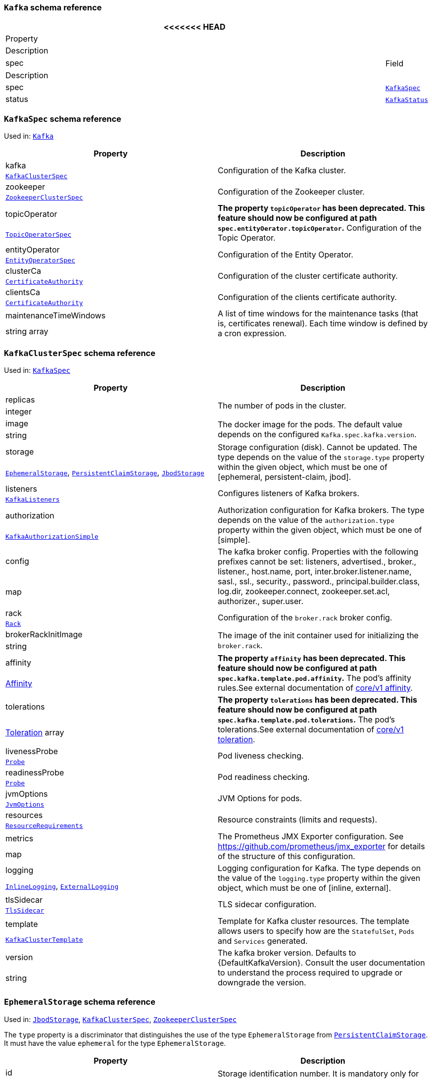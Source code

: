 // This file is auto-generated by io.strimzi.crdgenerator.DocGenerator.
// To change this documentation you need to edit the Java sources.

[id='type-Kafka-{context}']
### `Kafka` schema reference


[options="header"]
|====
<<<<<<< HEAD
|Property     |Description
|spec  1.2+<.<|The specification of the Kafka and Zookeeper clusters, and Topic Operator.
=======
|Field          |Description
|spec    1.2+<.<|The specification of the Kafka and Zookeeper clusters, and Topic Operator.
>>>>>>> wip
|xref:type-KafkaSpec-{context}[`KafkaSpec`]
|status  1.2+<.<|The status of the Kafka and Zookeeper clusters, and Topic Operator.
|xref:type-KafkaStatus-{context}[`KafkaStatus`]
|====

[id='type-KafkaSpec-{context}']
### `KafkaSpec` schema reference

Used in: xref:type-Kafka-{context}[`Kafka`]


[options="header"]
|====
|Property                       |Description
|kafka                   1.2+<.<|Configuration of the Kafka cluster.
|xref:type-KafkaClusterSpec-{context}[`KafkaClusterSpec`]
|zookeeper               1.2+<.<|Configuration of the Zookeeper cluster.
|xref:type-ZookeeperClusterSpec-{context}[`ZookeeperClusterSpec`]
|topicOperator           1.2+<.<|*The property `topicOperator` has been deprecated. This feature should now be configured at path `spec.entityOerator.topicOperator`.* Configuration of the Topic Operator.
|xref:type-TopicOperatorSpec-{context}[`TopicOperatorSpec`]
|entityOperator          1.2+<.<|Configuration of the Entity Operator.
|xref:type-EntityOperatorSpec-{context}[`EntityOperatorSpec`]
|clusterCa               1.2+<.<|Configuration of the cluster certificate authority.
|xref:type-CertificateAuthority-{context}[`CertificateAuthority`]
|clientsCa               1.2+<.<|Configuration of the clients certificate authority.
|xref:type-CertificateAuthority-{context}[`CertificateAuthority`]
|maintenanceTimeWindows  1.2+<.<|A list of time windows for the maintenance tasks (that is, certificates renewal). Each time window is defined by a cron expression.
|string array
|====

[id='type-KafkaClusterSpec-{context}']
### `KafkaClusterSpec` schema reference

Used in: xref:type-KafkaSpec-{context}[`KafkaSpec`]


[options="header"]
|====
|Property                    |Description
|replicas             1.2+<.<|The number of pods in the cluster.
|integer
|image                1.2+<.<|The docker image for the pods. The default value depends on the configured `Kafka.spec.kafka.version`.
|string
|storage              1.2+<.<|Storage configuration (disk). Cannot be updated. The type depends on the value of the `storage.type` property within the given object, which must be one of [ephemeral, persistent-claim, jbod].
|xref:type-EphemeralStorage-{context}[`EphemeralStorage`], xref:type-PersistentClaimStorage-{context}[`PersistentClaimStorage`], xref:type-JbodStorage-{context}[`JbodStorage`]
|listeners            1.2+<.<|Configures listeners of Kafka brokers.
|xref:type-KafkaListeners-{context}[`KafkaListeners`]
|authorization        1.2+<.<|Authorization configuration for Kafka brokers. The type depends on the value of the `authorization.type` property within the given object, which must be one of [simple].
|xref:type-KafkaAuthorizationSimple-{context}[`KafkaAuthorizationSimple`]
|config               1.2+<.<|The kafka broker config. Properties with the following prefixes cannot be set: listeners, advertised., broker., listener., host.name, port, inter.broker.listener.name, sasl., ssl., security., password., principal.builder.class, log.dir, zookeeper.connect, zookeeper.set.acl, authorizer., super.user.
|map
|rack                 1.2+<.<|Configuration of the `broker.rack` broker config.
|xref:type-Rack-{context}[`Rack`]
|brokerRackInitImage  1.2+<.<|The image of the init container used for initializing the `broker.rack`.
|string
|affinity             1.2+<.<|*The property `affinity` has been deprecated. This feature should now be configured at path `spec.kafka.template.pod.affinity`.* The pod's affinity rules.See external documentation of https://kubernetes.io/docs/reference/generated/kubernetes-api/v1.11/#affinity-v1-core[core/v1 affinity].


|https://kubernetes.io/docs/reference/generated/kubernetes-api/v1.11/#affinity-v1-core[Affinity]
|tolerations          1.2+<.<|*The property `tolerations` has been deprecated. This feature should now be configured at path `spec.kafka.template.pod.tolerations`.* The pod's tolerations.See external documentation of https://kubernetes.io/docs/reference/generated/kubernetes-api/v1.11/#toleration-v1-core[core/v1 toleration].


|https://kubernetes.io/docs/reference/generated/kubernetes-api/v1.11/#toleration-v1-core[Toleration] array
|livenessProbe        1.2+<.<|Pod liveness checking.
|xref:type-Probe-{context}[`Probe`]
|readinessProbe       1.2+<.<|Pod readiness checking.
|xref:type-Probe-{context}[`Probe`]
|jvmOptions           1.2+<.<|JVM Options for pods.
|xref:type-JvmOptions-{context}[`JvmOptions`]
|resources            1.2+<.<|Resource constraints (limits and requests).
|xref:type-ResourceRequirements-{context}[`ResourceRequirements`]
|metrics              1.2+<.<|The Prometheus JMX Exporter configuration. See https://github.com/prometheus/jmx_exporter for details of the structure of this configuration.
|map
|logging              1.2+<.<|Logging configuration for Kafka. The type depends on the value of the `logging.type` property within the given object, which must be one of [inline, external].
|xref:type-InlineLogging-{context}[`InlineLogging`], xref:type-ExternalLogging-{context}[`ExternalLogging`]
|tlsSidecar           1.2+<.<|TLS sidecar configuration.
|xref:type-TlsSidecar-{context}[`TlsSidecar`]
|template             1.2+<.<|Template for Kafka cluster resources. The template allows users to specify how are the `StatefulSet`, `Pods` and `Services` generated.
|xref:type-KafkaClusterTemplate-{context}[`KafkaClusterTemplate`]
|version              1.2+<.<|The kafka broker version. Defaults to {DefaultKafkaVersion}. Consult the user documentation to understand the process required to upgrade or downgrade the version.
|string
|====

[id='type-EphemeralStorage-{context}']
### `EphemeralStorage` schema reference

Used in: xref:type-JbodStorage-{context}[`JbodStorage`], xref:type-KafkaClusterSpec-{context}[`KafkaClusterSpec`], xref:type-ZookeeperClusterSpec-{context}[`ZookeeperClusterSpec`]


The `type` property is a discriminator that distinguishes the use of the type `EphemeralStorage` from xref:type-PersistentClaimStorage-{context}[`PersistentClaimStorage`].
It must have the value `ephemeral` for the type `EphemeralStorage`.
[options="header"]
|====
|Property     |Description
|id    1.2+<.<|Storage identification number. It is mandatory only for storage volumes defined in a storage of type 'jbod'.
|integer
|type  1.2+<.<|Must be `ephemeral`.
|string
|====

[id='type-PersistentClaimStorage-{context}']
### `PersistentClaimStorage` schema reference

Used in: xref:type-JbodStorage-{context}[`JbodStorage`], xref:type-KafkaClusterSpec-{context}[`KafkaClusterSpec`], xref:type-ZookeeperClusterSpec-{context}[`ZookeeperClusterSpec`]


The `type` property is a discriminator that distinguishes the use of the type `PersistentClaimStorage` from xref:type-EphemeralStorage-{context}[`EphemeralStorage`].
It must have the value `persistent-claim` for the type `PersistentClaimStorage`.
[options="header"]
|====
|Property            |Description
|type         1.2+<.<|Must be `persistent-claim`.
|string
|size         1.2+<.<|When type=persistent-claim, defines the size of the persistent volume claim (i.e 1Gi). Mandatory when type=persistent-claim.
|string
|selector     1.2+<.<|Specifies a specific persistent volume to use. It contains key:value pairs representing labels for selecting such a volume.
|map
|deleteClaim  1.2+<.<|Specifies if the persistent volume claim has to be deleted when the cluster is un-deployed.
|boolean
|class        1.2+<.<|The storage class to use for dynamic volume allocation.
|string
|id           1.2+<.<|Storage identification number. It is mandatory only for storage volumes defined in a storage of type 'jbod'.
|integer
|overrides    1.2+<.<|Overrides for individual brokers. The `overrides` field allows to specify a different configuration for different brokers.
|xref:type-PersistentClaimStorageOverride-{context}[`PersistentClaimStorageOverride`] array
|====

[id='type-PersistentClaimStorageOverride-{context}']
### `PersistentClaimStorageOverride` schema reference

Used in: xref:type-PersistentClaimStorage-{context}[`PersistentClaimStorage`]


[options="header"]
|====
|Property       |Description
|class   1.2+<.<|The storage class to use for dynamic volume allocation for this broker.
|string
|broker  1.2+<.<|Id of the kafka broker (broker identifier).
|integer
|====

[id='type-JbodStorage-{context}']
### `JbodStorage` schema reference

Used in: xref:type-KafkaClusterSpec-{context}[`KafkaClusterSpec`]


The `type` property is a discriminator that distinguishes the use of the type `JbodStorage` from xref:type-EphemeralStorage-{context}[`EphemeralStorage`], xref:type-PersistentClaimStorage-{context}[`PersistentClaimStorage`].
It must have the value `jbod` for the type `JbodStorage`.
[options="header"]
|====
|Property        |Description
|type     1.2+<.<|Must be `jbod`.
|string
|volumes  1.2+<.<|List of volumes as Storage objects representing the JBOD disks array.
|xref:type-EphemeralStorage-{context}[`EphemeralStorage`], xref:type-PersistentClaimStorage-{context}[`PersistentClaimStorage`] array
|====

[id='type-KafkaListeners-{context}']
### `KafkaListeners` schema reference

Used in: xref:type-KafkaClusterSpec-{context}[`KafkaClusterSpec`]


[options="header"]
|====
|Property         |Description
|plain     1.2+<.<|Configures plain listener on port 9092.
|xref:type-KafkaListenerPlain-{context}[`KafkaListenerPlain`]
|tls       1.2+<.<|Configures TLS listener on port 9093.
|xref:type-KafkaListenerTls-{context}[`KafkaListenerTls`]
|external  1.2+<.<|Configures external listener on port 9094. The type depends on the value of the `external.type` property within the given object, which must be one of [route, loadbalancer, nodeport, ingress].
|xref:type-KafkaListenerExternalRoute-{context}[`KafkaListenerExternalRoute`], xref:type-KafkaListenerExternalLoadBalancer-{context}[`KafkaListenerExternalLoadBalancer`], xref:type-KafkaListenerExternalNodePort-{context}[`KafkaListenerExternalNodePort`], xref:type-KafkaListenerExternalIngress-{context}[`KafkaListenerExternalIngress`]
|====

[id='type-KafkaListenerPlain-{context}']
### `KafkaListenerPlain` schema reference

Used in: xref:type-KafkaListeners-{context}[`KafkaListeners`]


[options="header"]
|====
|Property                   |Description
|authentication      1.2+<.<|Authentication configuration for this listener. Since this listener does not use TLS transport you cannot configure an authentication with `type: tls`. The type depends on the value of the `authentication.type` property within the given object, which must be one of [tls, scram-sha-512].
|xref:type-KafkaListenerAuthenticationTls-{context}[`KafkaListenerAuthenticationTls`], xref:type-KafkaListenerAuthenticationScramSha512-{context}[`KafkaListenerAuthenticationScramSha512`]
|networkPolicyPeers  1.2+<.<|List of peers which should be able to connect to this listener. Peers in this list are combined using a logical OR operation. If this field is empty or missing, all connections will be allowed for this listener. If this field is present and contains at least one item, the listener only allows the traffic which matches at least one item in this list.See external documentation of https://kubernetes.io/docs/reference/generated/kubernetes-api/v1.11/#networkpolicypeer-v1-networking-k8s-io[networking.k8s.io/v1 networkpolicypeer].


|https://kubernetes.io/docs/reference/generated/kubernetes-api/v1.11/#networkpolicypeer-v1-networking-k8s-io[NetworkPolicyPeer] array
|====

[id='type-KafkaListenerAuthenticationTls-{context}']
### `KafkaListenerAuthenticationTls` schema reference

Used in: xref:type-KafkaListenerExternalIngress-{context}[`KafkaListenerExternalIngress`], xref:type-KafkaListenerExternalLoadBalancer-{context}[`KafkaListenerExternalLoadBalancer`], xref:type-KafkaListenerExternalNodePort-{context}[`KafkaListenerExternalNodePort`], xref:type-KafkaListenerExternalRoute-{context}[`KafkaListenerExternalRoute`], xref:type-KafkaListenerPlain-{context}[`KafkaListenerPlain`], xref:type-KafkaListenerTls-{context}[`KafkaListenerTls`]


The `type` property is a discriminator that distinguishes the use of the type `KafkaListenerAuthenticationTls` from xref:type-KafkaListenerAuthenticationScramSha512-{context}[`KafkaListenerAuthenticationScramSha512`].
It must have the value `tls` for the type `KafkaListenerAuthenticationTls`.
[options="header"]
|====
|Property     |Description
|type  1.2+<.<|Must be `tls`.
|string
|====

[id='type-KafkaListenerAuthenticationScramSha512-{context}']
### `KafkaListenerAuthenticationScramSha512` schema reference

Used in: xref:type-KafkaListenerExternalIngress-{context}[`KafkaListenerExternalIngress`], xref:type-KafkaListenerExternalLoadBalancer-{context}[`KafkaListenerExternalLoadBalancer`], xref:type-KafkaListenerExternalNodePort-{context}[`KafkaListenerExternalNodePort`], xref:type-KafkaListenerExternalRoute-{context}[`KafkaListenerExternalRoute`], xref:type-KafkaListenerPlain-{context}[`KafkaListenerPlain`], xref:type-KafkaListenerTls-{context}[`KafkaListenerTls`]


The `type` property is a discriminator that distinguishes the use of the type `KafkaListenerAuthenticationScramSha512` from xref:type-KafkaListenerAuthenticationTls-{context}[`KafkaListenerAuthenticationTls`].
It must have the value `scram-sha-512` for the type `KafkaListenerAuthenticationScramSha512`.
[options="header"]
|====
|Property     |Description
|type  1.2+<.<|Must be `scram-sha-512`.
|string
|====

[id='type-KafkaListenerTls-{context}']
### `KafkaListenerTls` schema reference

Used in: xref:type-KafkaListeners-{context}[`KafkaListeners`]


[options="header"]
|====
|Property                   |Description
|authentication      1.2+<.<|Authentication configuration for this listener. The type depends on the value of the `authentication.type` property within the given object, which must be one of [tls, scram-sha-512].
|xref:type-KafkaListenerAuthenticationTls-{context}[`KafkaListenerAuthenticationTls`], xref:type-KafkaListenerAuthenticationScramSha512-{context}[`KafkaListenerAuthenticationScramSha512`]
|networkPolicyPeers  1.2+<.<|List of peers which should be able to connect to this listener. Peers in this list are combined using a logical OR operation. If this field is empty or missing, all connections will be allowed for this listener. If this field is present and contains at least one item, the listener only allows the traffic which matches at least one item in this list.See external documentation of https://kubernetes.io/docs/reference/generated/kubernetes-api/v1.11/#networkpolicypeer-v1-networking-k8s-io[networking.k8s.io/v1 networkpolicypeer].


|https://kubernetes.io/docs/reference/generated/kubernetes-api/v1.11/#networkpolicypeer-v1-networking-k8s-io[NetworkPolicyPeer] array
|====

[id='type-KafkaListenerExternalRoute-{context}']
### `KafkaListenerExternalRoute` schema reference

Used in: xref:type-KafkaListeners-{context}[`KafkaListeners`]


The `type` property is a discriminator that distinguishes the use of the type `KafkaListenerExternalRoute` from xref:type-KafkaListenerExternalLoadBalancer-{context}[`KafkaListenerExternalLoadBalancer`], xref:type-KafkaListenerExternalNodePort-{context}[`KafkaListenerExternalNodePort`], xref:type-KafkaListenerExternalIngress-{context}[`KafkaListenerExternalIngress`].
It must have the value `route` for the type `KafkaListenerExternalRoute`.
[options="header"]
|====
|Property                   |Description
|type                1.2+<.<|Must be `route`.
|string
|authentication      1.2+<.<|Authentication configuration for Kafka brokers. The type depends on the value of the `authentication.type` property within the given object, which must be one of [tls, scram-sha-512].
|xref:type-KafkaListenerAuthenticationTls-{context}[`KafkaListenerAuthenticationTls`], xref:type-KafkaListenerAuthenticationScramSha512-{context}[`KafkaListenerAuthenticationScramSha512`]
|overrides           1.2+<.<|Overrides for external bootstrap and broker services and externally advertised addresses.
|xref:type-RouteListenerOverride-{context}[`RouteListenerOverride`]
|networkPolicyPeers  1.2+<.<|List of peers which should be able to connect to this listener. Peers in this list are combined using a logical OR operation. If this field is empty or missing, all connections will be allowed for this listener. If this field is present and contains at least one item, the listener only allows the traffic which matches at least one item in this list.See external documentation of https://kubernetes.io/docs/reference/generated/kubernetes-api/v1.11/#networkpolicypeer-v1-networking-k8s-io[networking.k8s.io/v1 networkpolicypeer].


|https://kubernetes.io/docs/reference/generated/kubernetes-api/v1.11/#networkpolicypeer-v1-networking-k8s-io[NetworkPolicyPeer] array
|====

[id='type-RouteListenerOverride-{context}']
### `RouteListenerOverride` schema reference

Used in: xref:type-KafkaListenerExternalRoute-{context}[`KafkaListenerExternalRoute`]


[options="header"]
|====
|Property          |Description
|bootstrap  1.2+<.<|External bootstrap service configuration.
|xref:type-RouteListenerBootstrapOverride-{context}[`RouteListenerBootstrapOverride`]
|brokers    1.2+<.<|External broker services configuration.
|xref:type-RouteListenerBrokerOverride-{context}[`RouteListenerBrokerOverride`] array
|====

[id='type-RouteListenerBootstrapOverride-{context}']
### `RouteListenerBootstrapOverride` schema reference

Used in: xref:type-RouteListenerOverride-{context}[`RouteListenerOverride`]


[options="header"]
|====
|Property        |Description
|address  1.2+<.<|Additional address name for the bootstrap service. The address will be added to the list of subject alternative names of the TLS certificates.
|string
|host     1.2+<.<|Host for the bootstrap route. This field will be used in the `spec.host` field of the OpenShift Route.
|string
|====

[id='type-RouteListenerBrokerOverride-{context}']
### `RouteListenerBrokerOverride` schema reference

Used in: xref:type-RouteListenerOverride-{context}[`RouteListenerOverride`]


[options="header"]
|====
|Property               |Description
|broker          1.2+<.<|Id of the kafka broker (broker identifier).
|integer
|advertisedHost  1.2+<.<|The host name which will be used in the brokers' `advertised.brokers`.
|string
|advertisedPort  1.2+<.<|The port number which will be used in the brokers' `advertised.brokers`.
|integer
|host            1.2+<.<|Host for the broker route. This field will be used in the `spec.host` field of the OpenShift Route.
|string
|====

[id='type-KafkaListenerExternalLoadBalancer-{context}']
### `KafkaListenerExternalLoadBalancer` schema reference

Used in: xref:type-KafkaListeners-{context}[`KafkaListeners`]


The `type` property is a discriminator that distinguishes the use of the type `KafkaListenerExternalLoadBalancer` from xref:type-KafkaListenerExternalRoute-{context}[`KafkaListenerExternalRoute`], xref:type-KafkaListenerExternalNodePort-{context}[`KafkaListenerExternalNodePort`], xref:type-KafkaListenerExternalIngress-{context}[`KafkaListenerExternalIngress`].
It must have the value `loadbalancer` for the type `KafkaListenerExternalLoadBalancer`.
[options="header"]
|====
|Property                   |Description
|type                1.2+<.<|Must be `loadbalancer`.
|string
|authentication      1.2+<.<|Authentication configuration for Kafka brokers. The type depends on the value of the `authentication.type` property within the given object, which must be one of [tls, scram-sha-512].
|xref:type-KafkaListenerAuthenticationTls-{context}[`KafkaListenerAuthenticationTls`], xref:type-KafkaListenerAuthenticationScramSha512-{context}[`KafkaListenerAuthenticationScramSha512`]
|overrides           1.2+<.<|Overrides for external bootstrap and broker services and externally advertised addresses.
|xref:type-LoadBalancerListenerOverride-{context}[`LoadBalancerListenerOverride`]
|networkPolicyPeers  1.2+<.<|List of peers which should be able to connect to this listener. Peers in this list are combined using a logical OR operation. If this field is empty or missing, all connections will be allowed for this listener. If this field is present and contains at least one item, the listener only allows the traffic which matches at least one item in this list.See external documentation of https://kubernetes.io/docs/reference/generated/kubernetes-api/v1.11/#networkpolicypeer-v1-networking-k8s-io[networking.k8s.io/v1 networkpolicypeer].


|https://kubernetes.io/docs/reference/generated/kubernetes-api/v1.11/#networkpolicypeer-v1-networking-k8s-io[NetworkPolicyPeer] array
|tls                 1.2+<.<|Enables TLS encryption on the listener. By default set to `true` for enabled TLS encryption.
|boolean
|====

[id='type-LoadBalancerListenerOverride-{context}']
### `LoadBalancerListenerOverride` schema reference

Used in: xref:type-KafkaListenerExternalLoadBalancer-{context}[`KafkaListenerExternalLoadBalancer`]


[options="header"]
|====
|Property          |Description
|bootstrap  1.2+<.<|External bootstrap service configuration.
|xref:type-LoadBalancerListenerBootstrapOverride-{context}[`LoadBalancerListenerBootstrapOverride`]
|brokers    1.2+<.<|External broker services configuration.
|xref:type-LoadBalancerListenerBrokerOverride-{context}[`LoadBalancerListenerBrokerOverride`] array
|====

[id='type-LoadBalancerListenerBootstrapOverride-{context}']
### `LoadBalancerListenerBootstrapOverride` schema reference

Used in: xref:type-LoadBalancerListenerOverride-{context}[`LoadBalancerListenerOverride`]


[options="header"]
|====
|Property               |Description
|address         1.2+<.<|Additional address name for the bootstrap service. The address will be added to the list of subject alternative names of the TLS certificates.
|string
|dnsAnnotations  1.2+<.<|Annotations which will be added to the Service resource. You can use this field to instrument DNS providers such as External DNS.
|map
|====

[id='type-LoadBalancerListenerBrokerOverride-{context}']
### `LoadBalancerListenerBrokerOverride` schema reference

Used in: xref:type-LoadBalancerListenerOverride-{context}[`LoadBalancerListenerOverride`]


[options="header"]
|====
|Property               |Description
|broker          1.2+<.<|Id of the kafka broker (broker identifier).
|integer
|advertisedHost  1.2+<.<|The host name which will be used in the brokers' `advertised.brokers`.
|string
|advertisedPort  1.2+<.<|The port number which will be used in the brokers' `advertised.brokers`.
|integer
|dnsAnnotations  1.2+<.<|Annotations which will be added to the Service resources for individual brokers. You can use this field to instrument DNS providers such as External DNS.
|map
|====

[id='type-KafkaListenerExternalNodePort-{context}']
### `KafkaListenerExternalNodePort` schema reference

Used in: xref:type-KafkaListeners-{context}[`KafkaListeners`]


The `type` property is a discriminator that distinguishes the use of the type `KafkaListenerExternalNodePort` from xref:type-KafkaListenerExternalRoute-{context}[`KafkaListenerExternalRoute`], xref:type-KafkaListenerExternalLoadBalancer-{context}[`KafkaListenerExternalLoadBalancer`], xref:type-KafkaListenerExternalIngress-{context}[`KafkaListenerExternalIngress`].
It must have the value `nodeport` for the type `KafkaListenerExternalNodePort`.
[options="header"]
|====
|Property                   |Description
|type                1.2+<.<|Must be `nodeport`.
|string
|authentication      1.2+<.<|Authentication configuration for Kafka brokers. The type depends on the value of the `authentication.type` property within the given object, which must be one of [tls, scram-sha-512].
|xref:type-KafkaListenerAuthenticationTls-{context}[`KafkaListenerAuthenticationTls`], xref:type-KafkaListenerAuthenticationScramSha512-{context}[`KafkaListenerAuthenticationScramSha512`]
|overrides           1.2+<.<|Overrides for external bootstrap and broker services and externally advertised addresses.
|xref:type-NodePortListenerOverride-{context}[`NodePortListenerOverride`]
|networkPolicyPeers  1.2+<.<|List of peers which should be able to connect to this listener. Peers in this list are combined using a logical OR operation. If this field is empty or missing, all connections will be allowed for this listener. If this field is present and contains at least one item, the listener only allows the traffic which matches at least one item in this list.See external documentation of https://kubernetes.io/docs/reference/generated/kubernetes-api/v1.11/#networkpolicypeer-v1-networking-k8s-io[networking.k8s.io/v1 networkpolicypeer].


|https://kubernetes.io/docs/reference/generated/kubernetes-api/v1.11/#networkpolicypeer-v1-networking-k8s-io[NetworkPolicyPeer] array
|tls                 1.2+<.<|Enables TLS encryption on the listener. By default set to `true` for enabled TLS encryption.
|boolean
|====

[id='type-NodePortListenerOverride-{context}']
### `NodePortListenerOverride` schema reference

Used in: xref:type-KafkaListenerExternalNodePort-{context}[`KafkaListenerExternalNodePort`]


[options="header"]
|====
|Property          |Description
|bootstrap  1.2+<.<|External bootstrap service configuration.
|xref:type-NodePortListenerBootstrapOverride-{context}[`NodePortListenerBootstrapOverride`]
|brokers    1.2+<.<|External broker services configuration.
|xref:type-NodePortListenerBrokerOverride-{context}[`NodePortListenerBrokerOverride`] array
|====

[id='type-NodePortListenerBootstrapOverride-{context}']
### `NodePortListenerBootstrapOverride` schema reference

Used in: xref:type-NodePortListenerOverride-{context}[`NodePortListenerOverride`]


[options="header"]
|====
|Property         |Description
|address   1.2+<.<|Additional address name for the bootstrap service. The address will be added to the list of subject alternative names of the TLS certificates.
|string
|nodePort  1.2+<.<|Node port for the bootstrap service.
|integer
|====

[id='type-NodePortListenerBrokerOverride-{context}']
### `NodePortListenerBrokerOverride` schema reference

Used in: xref:type-NodePortListenerOverride-{context}[`NodePortListenerOverride`]


[options="header"]
|====
|Property               |Description
|broker          1.2+<.<|Id of the kafka broker (broker identifier).
|integer
|advertisedHost  1.2+<.<|The host name which will be used in the brokers' `advertised.brokers`.
|string
|advertisedPort  1.2+<.<|The port number which will be used in the brokers' `advertised.brokers`.
|integer
|nodePort        1.2+<.<|Node port for the broker service.
|integer
|====

[id='type-KafkaListenerExternalIngress-{context}']
### `KafkaListenerExternalIngress` schema reference

Used in: xref:type-KafkaListeners-{context}[`KafkaListeners`]


The `type` property is a discriminator that distinguishes the use of the type `KafkaListenerExternalIngress` from xref:type-KafkaListenerExternalRoute-{context}[`KafkaListenerExternalRoute`], xref:type-KafkaListenerExternalLoadBalancer-{context}[`KafkaListenerExternalLoadBalancer`], xref:type-KafkaListenerExternalNodePort-{context}[`KafkaListenerExternalNodePort`].
It must have the value `ingress` for the type `KafkaListenerExternalIngress`.
[options="header"]
|====
|Property                   |Description
|type                1.2+<.<|Must be `ingress`.
|string
|authentication      1.2+<.<|Authentication configuration for Kafka brokers. The type depends on the value of the `authentication.type` property within the given object, which must be one of [tls, scram-sha-512].
|xref:type-KafkaListenerAuthenticationTls-{context}[`KafkaListenerAuthenticationTls`], xref:type-KafkaListenerAuthenticationScramSha512-{context}[`KafkaListenerAuthenticationScramSha512`]
|configuration       1.2+<.<|Overrides for external bootstrap and broker services and externally advertised addresses.
|xref:type-IngressListenerConfiguration-{context}[`IngressListenerConfiguration`]
|networkPolicyPeers  1.2+<.<|List of peers which should be able to connect to this listener. Peers in this list are combined using a logical OR operation. If this field is empty or missing, all connections will be allowed for this listener. If this field is present and contains at least one item, the listener only allows the traffic which matches at least one item in this list.See external documentation of https://kubernetes.io/docs/reference/generated/kubernetes-api/v1.11/#networkpolicypeer-v1-networking-k8s-io[networking.k8s.io/v1 networkpolicypeer].


|https://kubernetes.io/docs/reference/generated/kubernetes-api/v1.11/#networkpolicypeer-v1-networking-k8s-io[NetworkPolicyPeer] array
|====

[id='type-IngressListenerConfiguration-{context}']
### `IngressListenerConfiguration` schema reference

Used in: xref:type-KafkaListenerExternalIngress-{context}[`KafkaListenerExternalIngress`]


[options="header"]
|====
|Property          |Description
|bootstrap  1.2+<.<|External bootstrap ingress configuration.
|xref:type-IngressListenerBootstrapConfiguration-{context}[`IngressListenerBootstrapConfiguration`]
|brokers    1.2+<.<|External broker ingress configuration.
|xref:type-IngressListenerBrokerConfiguration-{context}[`IngressListenerBrokerConfiguration`] array
|====

[id='type-IngressListenerBootstrapConfiguration-{context}']
### `IngressListenerBootstrapConfiguration` schema reference

Used in: xref:type-IngressListenerConfiguration-{context}[`IngressListenerConfiguration`]


[options="header"]
|====
|Property               |Description
|address         1.2+<.<|Additional address name for the bootstrap service. The address will be added to the list of subject alternative names of the TLS certificates.
|string
|dnsAnnotations  1.2+<.<|Annotations which will be added to the Ingress resource. You can use this field to instrument DNS providers such as External DNS.
|map
|host            1.2+<.<|Host for the bootstrap route. This field will be used in the Ingress resource.
|string
|====

[id='type-IngressListenerBrokerConfiguration-{context}']
### `IngressListenerBrokerConfiguration` schema reference

Used in: xref:type-IngressListenerConfiguration-{context}[`IngressListenerConfiguration`]


[options="header"]
|====
|Property               |Description
|broker          1.2+<.<|Id of the kafka broker (broker identifier).
|integer
|advertisedHost  1.2+<.<|The host name which will be used in the brokers' `advertised.brokers`.
|string
|advertisedPort  1.2+<.<|The port number which will be used in the brokers' `advertised.brokers`.
|integer
|host            1.2+<.<|Host for the broker ingress. This field will be used in the Ingress resource.
|string
|dnsAnnotations  1.2+<.<|Annotations which will be added to the Ingress resources for individual brokers. You can use this field to instrument DNS providers such as External DNS.
|map
|====

[id='type-KafkaAuthorizationSimple-{context}']
### `KafkaAuthorizationSimple` schema reference

Used in: xref:type-KafkaClusterSpec-{context}[`KafkaClusterSpec`]


The `type` property is a discriminator that distinguishes the use of the type `KafkaAuthorizationSimple` from other subtypes which may be added in the future.
It must have the value `simple` for the type `KafkaAuthorizationSimple`.
[options="header"]
|====
|Property           |Description
|type        1.2+<.<|Must be `simple`.
|string
|superUsers  1.2+<.<|List of super users. Should contain list of user principals which should get unlimited access rights.
|string array
|====

[id='type-Rack-{context}']
### `Rack` schema reference

Used in: xref:type-KafkaClusterSpec-{context}[`KafkaClusterSpec`]


[options="header"]
|====
|Property            |Description
|topologyKey  1.2+<.<|A key that matches labels assigned to the OpenShift or Kubernetes cluster nodes. The value of the label is used to set the broker's `broker.rack` config.
|string
|====

[id='type-Probe-{context}']
### `Probe` schema reference

Used in: xref:type-EntityTopicOperatorSpec-{context}[`EntityTopicOperatorSpec`], xref:type-EntityUserOperatorSpec-{context}[`EntityUserOperatorSpec`], xref:type-KafkaBridgeSpec-{context}[`KafkaBridgeSpec`], xref:type-KafkaClusterSpec-{context}[`KafkaClusterSpec`], xref:type-KafkaConnectS2ISpec-{context}[`KafkaConnectS2ISpec`], xref:type-KafkaConnectSpec-{context}[`KafkaConnectSpec`], xref:type-TlsSidecar-{context}[`TlsSidecar`], xref:type-TopicOperatorSpec-{context}[`TopicOperatorSpec`], xref:type-ZookeeperClusterSpec-{context}[`ZookeeperClusterSpec`]


[options="header"]
|====
|Property                    |Description
|failureThreshold     1.2+<.<|Minimum consecutive failures for the probe to be considered failed after having succeeded. Defaults to 3. Minimum value is 1.
|integer
|initialDelaySeconds  1.2+<.<|The initial delay before first the health is first checked.
|integer
|periodSeconds        1.2+<.<|How often (in seconds) to perform the probe. Default to 10 seconds. Minimum value is 1.
|integer
|successThreshold     1.2+<.<|Minimum consecutive successes for the probe to be considered successful after having failed. Defaults to 1. Must be 1 for liveness. Minimum value is 1.
|integer
|timeoutSeconds       1.2+<.<|The timeout for each attempted health check.
|integer
|====

[id='type-JvmOptions-{context}']
### `JvmOptions` schema reference

Used in: xref:type-KafkaBridgeSpec-{context}[`KafkaBridgeSpec`], xref:type-KafkaClusterSpec-{context}[`KafkaClusterSpec`], xref:type-KafkaConnectS2ISpec-{context}[`KafkaConnectS2ISpec`], xref:type-KafkaConnectSpec-{context}[`KafkaConnectSpec`], xref:type-KafkaMirrorMakerSpec-{context}[`KafkaMirrorMakerSpec`], xref:type-ZookeeperClusterSpec-{context}[`ZookeeperClusterSpec`]


[options="header"]
|====
|Property                 |Description
|-XX               1.2+<.<|A map of -XX options to the JVM.
|map
|-Xms              1.2+<.<|-Xms option to to the JVM.
|string
|-Xmx              1.2+<.<|-Xmx option to to the JVM.
|string
|gcLoggingEnabled  1.2+<.<|Specifies whether the Garbage Collection logging is enabled. The default is true.
|boolean
|====

[id='type-ResourceRequirements-{context}']
### `ResourceRequirements` schema reference

Used in: xref:type-EntityTopicOperatorSpec-{context}[`EntityTopicOperatorSpec`], xref:type-EntityUserOperatorSpec-{context}[`EntityUserOperatorSpec`], xref:type-KafkaBridgeSpec-{context}[`KafkaBridgeSpec`], xref:type-KafkaClusterSpec-{context}[`KafkaClusterSpec`], xref:type-KafkaConnectS2ISpec-{context}[`KafkaConnectS2ISpec`], xref:type-KafkaConnectSpec-{context}[`KafkaConnectSpec`], xref:type-KafkaMirrorMakerSpec-{context}[`KafkaMirrorMakerSpec`], xref:type-TlsSidecar-{context}[`TlsSidecar`], xref:type-TopicOperatorSpec-{context}[`TopicOperatorSpec`], xref:type-ZookeeperClusterSpec-{context}[`ZookeeperClusterSpec`]


[options="header"]
|====
|Property         |Description
|limits    1.2+<.<|
|map
|requests  1.2+<.<|
|map
|====

[id='type-InlineLogging-{context}']
### `InlineLogging` schema reference

Used in: xref:type-EntityTopicOperatorSpec-{context}[`EntityTopicOperatorSpec`], xref:type-EntityUserOperatorSpec-{context}[`EntityUserOperatorSpec`], xref:type-KafkaBridgeSpec-{context}[`KafkaBridgeSpec`], xref:type-KafkaClusterSpec-{context}[`KafkaClusterSpec`], xref:type-KafkaConnectS2ISpec-{context}[`KafkaConnectS2ISpec`], xref:type-KafkaConnectSpec-{context}[`KafkaConnectSpec`], xref:type-KafkaMirrorMakerSpec-{context}[`KafkaMirrorMakerSpec`], xref:type-TopicOperatorSpec-{context}[`TopicOperatorSpec`], xref:type-ZookeeperClusterSpec-{context}[`ZookeeperClusterSpec`]


The `type` property is a discriminator that distinguishes the use of the type `InlineLogging` from xref:type-ExternalLogging-{context}[`ExternalLogging`].
It must have the value `inline` for the type `InlineLogging`.
[options="header"]
|====
|Property        |Description
|type     1.2+<.<|Must be `inline`.
|string
|loggers  1.2+<.<|A Map from logger name to logger level.
|map
|====

[id='type-ExternalLogging-{context}']
### `ExternalLogging` schema reference

Used in: xref:type-EntityTopicOperatorSpec-{context}[`EntityTopicOperatorSpec`], xref:type-EntityUserOperatorSpec-{context}[`EntityUserOperatorSpec`], xref:type-KafkaBridgeSpec-{context}[`KafkaBridgeSpec`], xref:type-KafkaClusterSpec-{context}[`KafkaClusterSpec`], xref:type-KafkaConnectS2ISpec-{context}[`KafkaConnectS2ISpec`], xref:type-KafkaConnectSpec-{context}[`KafkaConnectSpec`], xref:type-KafkaMirrorMakerSpec-{context}[`KafkaMirrorMakerSpec`], xref:type-TopicOperatorSpec-{context}[`TopicOperatorSpec`], xref:type-ZookeeperClusterSpec-{context}[`ZookeeperClusterSpec`]


The `type` property is a discriminator that distinguishes the use of the type `ExternalLogging` from xref:type-InlineLogging-{context}[`InlineLogging`].
It must have the value `external` for the type `ExternalLogging`.
[options="header"]
|====
|Property     |Description
|type  1.2+<.<|Must be `external`.
|string
|name  1.2+<.<|The name of the `ConfigMap` from which to get the logging configuration.
|string
|====

[id='type-TlsSidecar-{context}']
### `TlsSidecar` schema reference

Used in: xref:type-EntityOperatorSpec-{context}[`EntityOperatorSpec`], xref:type-KafkaClusterSpec-{context}[`KafkaClusterSpec`], xref:type-TopicOperatorSpec-{context}[`TopicOperatorSpec`], xref:type-ZookeeperClusterSpec-{context}[`ZookeeperClusterSpec`]


[options="header"]
|====
|Property               |Description
|image           1.2+<.<|The docker image for the container.
|string
|livenessProbe   1.2+<.<|Pod liveness checking.
|xref:type-Probe-{context}[`Probe`]
|logLevel        1.2+<.<|The log level for the TLS sidecar. Default value is `notice`.
|string (one of [emerg, debug, crit, err, alert, warning, notice, info])
|readinessProbe  1.2+<.<|Pod readiness checking.
|xref:type-Probe-{context}[`Probe`]
|resources       1.2+<.<|Resource constraints (limits and requests).
|xref:type-ResourceRequirements-{context}[`ResourceRequirements`]
|====

[id='type-KafkaClusterTemplate-{context}']
### `KafkaClusterTemplate` schema reference

Used in: xref:type-KafkaClusterSpec-{context}[`KafkaClusterSpec`]


[options="header"]
|====
|Property                         |Description
|statefulset               1.2+<.<|Template for Kafka `StatefulSet`.
|xref:type-ResourceTemplate-{context}[`ResourceTemplate`]
|pod                       1.2+<.<|Template for Kafka `Pods`.
|xref:type-PodTemplate-{context}[`PodTemplate`]
|bootstrapService          1.2+<.<|Template for Kafka bootstrap `Service`.
|xref:type-ResourceTemplate-{context}[`ResourceTemplate`]
|brokersService            1.2+<.<|Template for Kafka broker `Service`.
|xref:type-ResourceTemplate-{context}[`ResourceTemplate`]
|externalBootstrapIngress  1.2+<.<|Template for Kafka external bootstrap `Ingress`.
|xref:type-ResourceTemplate-{context}[`ResourceTemplate`]
|externalBootstrapRoute    1.2+<.<|Template for Kafka external bootstrap `Route`.
|xref:type-ResourceTemplate-{context}[`ResourceTemplate`]
|externalBootstrapService  1.2+<.<|Template for Kafka external bootstrap `Service`.
|xref:type-ResourceTemplate-{context}[`ResourceTemplate`]
|perPodIngress             1.2+<.<|Template for Kafka per-pod `Ingress` used for access from outside of Kubernetes.
|xref:type-ResourceTemplate-{context}[`ResourceTemplate`]
|perPodRoute               1.2+<.<|Template for Kafka per-pod `Routes` used for access from outside of OpenShift.
|xref:type-ResourceTemplate-{context}[`ResourceTemplate`]
|perPodService             1.2+<.<|Template for Kafka per-pod `Services` used for access from outside of Kubernetes.
|xref:type-ResourceTemplate-{context}[`ResourceTemplate`]
|podDisruptionBudget       1.2+<.<|Template for Kafka `PodDisruptionBudget`.
|xref:type-PodDisruptionBudgetTemplate-{context}[`PodDisruptionBudgetTemplate`]
|====

[id='type-ResourceTemplate-{context}']
### `ResourceTemplate` schema reference

Used in: xref:type-EntityOperatorTemplate-{context}[`EntityOperatorTemplate`], xref:type-KafkaBridgeTemplate-{context}[`KafkaBridgeTemplate`], xref:type-KafkaClusterTemplate-{context}[`KafkaClusterTemplate`], xref:type-KafkaConnectTemplate-{context}[`KafkaConnectTemplate`], xref:type-KafkaMirrorMakerTemplate-{context}[`KafkaMirrorMakerTemplate`], xref:type-ZookeeperClusterTemplate-{context}[`ZookeeperClusterTemplate`]


[options="header"]
|====
|Property         |Description
|metadata  1.2+<.<|Metadata which should be applied to the resource.
|xref:type-MetadataTemplate-{context}[`MetadataTemplate`]
|====

[id='type-MetadataTemplate-{context}']
### `MetadataTemplate` schema reference

Used in: xref:type-PodDisruptionBudgetTemplate-{context}[`PodDisruptionBudgetTemplate`], xref:type-PodTemplate-{context}[`PodTemplate`], xref:type-ResourceTemplate-{context}[`ResourceTemplate`]


[options="header"]
|====
|Property            |Description
|labels       1.2+<.<|Labels which should be added to the resource template. Can be applied to different resources such as `StatefulSets`, `Deployments`, `Pods`, and `Services`.
|map
|annotations  1.2+<.<|Annotations which should be added to the resource template. Can be applied to different resources such as `StatefulSets`, `Deployments`, `Pods`, and `Services`.
|map
|====

[id='type-PodTemplate-{context}']
### `PodTemplate` schema reference

Used in: xref:type-EntityOperatorTemplate-{context}[`EntityOperatorTemplate`], xref:type-KafkaBridgeTemplate-{context}[`KafkaBridgeTemplate`], xref:type-KafkaClusterTemplate-{context}[`KafkaClusterTemplate`], xref:type-KafkaConnectTemplate-{context}[`KafkaConnectTemplate`], xref:type-KafkaMirrorMakerTemplate-{context}[`KafkaMirrorMakerTemplate`], xref:type-ZookeeperClusterTemplate-{context}[`ZookeeperClusterTemplate`]


[options="header"]
|====
|Property                              |Description
|metadata                       1.2+<.<|Metadata which should be applied to the resource.
|xref:type-MetadataTemplate-{context}[`MetadataTemplate`]
|imagePullSecrets               1.2+<.<|List of references to secrets in the same namespace to use for pulling any of the images used by this Pod.See external documentation of https://kubernetes.io/docs/reference/generated/kubernetes-api/v1.11/#localobjectreference-v1-core[core/v1 localobjectreference].


|https://kubernetes.io/docs/reference/generated/kubernetes-api/v1.11/#localobjectreference-v1-core[LocalObjectReference] array
|securityContext                1.2+<.<|Configures pod-level security attributes and common container settings.See external documentation of https://kubernetes.io/docs/reference/generated/kubernetes-api/v1.11/#podsecuritycontext-v1-core[core/v1 podsecuritycontext].


|https://kubernetes.io/docs/reference/generated/kubernetes-api/v1.11/#podsecuritycontext-v1-core[PodSecurityContext]
|terminationGracePeriodSeconds  1.2+<.<|The grace period is the duration in seconds after the processes running in the pod are sent a termination signal and the time when the processes are forcibly halted with a kill signal. Set this value longer than the expected cleanup time for your process.Value must be non-negative integer. The value zero indicates delete immediately. Defaults to 30 seconds.
|integer
|affinity                       1.2+<.<|The pod's affinity rules.See external documentation of https://kubernetes.io/docs/reference/generated/kubernetes-api/v1.11/#affinity-v1-core[core/v1 affinity].


|https://kubernetes.io/docs/reference/generated/kubernetes-api/v1.11/#affinity-v1-core[Affinity]
|tolerations                    1.2+<.<|The pod's tolerations.See external documentation of https://kubernetes.io/docs/reference/generated/kubernetes-api/v1.11/#toleration-v1-core[core/v1 toleration].


|https://kubernetes.io/docs/reference/generated/kubernetes-api/v1.11/#toleration-v1-core[Toleration] array
|====

[id='type-PodDisruptionBudgetTemplate-{context}']
### `PodDisruptionBudgetTemplate` schema reference

Used in: xref:type-KafkaBridgeTemplate-{context}[`KafkaBridgeTemplate`], xref:type-KafkaClusterTemplate-{context}[`KafkaClusterTemplate`], xref:type-KafkaConnectTemplate-{context}[`KafkaConnectTemplate`], xref:type-KafkaMirrorMakerTemplate-{context}[`KafkaMirrorMakerTemplate`], xref:type-ZookeeperClusterTemplate-{context}[`ZookeeperClusterTemplate`]


[options="header"]
|====
|Property               |Description
|metadata        1.2+<.<|Metadata which should be applied to the `PodDistruptionBugetTemplate` resource.
|xref:type-MetadataTemplate-{context}[`MetadataTemplate`]
|maxUnavailable  1.2+<.<|Maximum number of unavailable pods to allow voluntary Pod eviction. A Pod eviction will only be allowed when "maxUnavailable" or fewer pods are unavailable after the eviction. Setting this value to 0 will prevent all voluntary evictions and the pods will need to be evicted manually. Defaults to 1.
|integer
|====

[id='type-ZookeeperClusterSpec-{context}']
### `ZookeeperClusterSpec` schema reference

Used in: xref:type-KafkaSpec-{context}[`KafkaSpec`]


[options="header"]
|====
|Property               |Description
|replicas        1.2+<.<|The number of pods in the cluster.
|integer
|image           1.2+<.<|The docker image for the pods.
|string
|storage         1.2+<.<|Storage configuration (disk). Cannot be updated. The type depends on the value of the `storage.type` property within the given object, which must be one of [ephemeral, persistent-claim].
|xref:type-EphemeralStorage-{context}[`EphemeralStorage`], xref:type-PersistentClaimStorage-{context}[`PersistentClaimStorage`]
|config          1.2+<.<|The zookeeper broker config. Properties with the following prefixes cannot be set: server., dataDir, dataLogDir, clientPort, authProvider, quorum.auth, requireClientAuthScheme.
|map
|affinity        1.2+<.<|*The property `affinity` has been deprecated. This feature should now be configured at path `spec.zookeeper.template.pod.affinity`.* The pod's affinity rules.See external documentation of https://kubernetes.io/docs/reference/generated/kubernetes-api/v1.11/#affinity-v1-core[core/v1 affinity].


|https://kubernetes.io/docs/reference/generated/kubernetes-api/v1.11/#affinity-v1-core[Affinity]
|tolerations     1.2+<.<|*The property `tolerations` has been deprecated. This feature should now be configured at path `spec.zookeeper.template.pod.tolerations`.* The pod's tolerations.See external documentation of https://kubernetes.io/docs/reference/generated/kubernetes-api/v1.11/#toleration-v1-core[core/v1 toleration].


|https://kubernetes.io/docs/reference/generated/kubernetes-api/v1.11/#toleration-v1-core[Toleration] array
|livenessProbe   1.2+<.<|Pod liveness checking.
|xref:type-Probe-{context}[`Probe`]
|readinessProbe  1.2+<.<|Pod readiness checking.
|xref:type-Probe-{context}[`Probe`]
|jvmOptions      1.2+<.<|JVM Options for pods.
|xref:type-JvmOptions-{context}[`JvmOptions`]
|resources       1.2+<.<|Resource constraints (limits and requests).
|xref:type-ResourceRequirements-{context}[`ResourceRequirements`]
|metrics         1.2+<.<|The Prometheus JMX Exporter configuration. See https://github.com/prometheus/jmx_exporter for details of the structure of this configuration.
|map
|logging         1.2+<.<|Logging configuration for Zookeeper. The type depends on the value of the `logging.type` property within the given object, which must be one of [inline, external].
|xref:type-InlineLogging-{context}[`InlineLogging`], xref:type-ExternalLogging-{context}[`ExternalLogging`]
|tlsSidecar      1.2+<.<|TLS sidecar configuration.
|xref:type-TlsSidecar-{context}[`TlsSidecar`]
|template        1.2+<.<|Template for Zookeeper cluster resources. The template allows users to specify how are the `StatefulSet`, `Pods` and `Services` generated.
|xref:type-ZookeeperClusterTemplate-{context}[`ZookeeperClusterTemplate`]
|====

[id='type-ZookeeperClusterTemplate-{context}']
### `ZookeeperClusterTemplate` schema reference

Used in: xref:type-ZookeeperClusterSpec-{context}[`ZookeeperClusterSpec`]


[options="header"]
|====
|Property                    |Description
|statefulset          1.2+<.<|Template for Zookeeper `StatefulSet`.
|xref:type-ResourceTemplate-{context}[`ResourceTemplate`]
|pod                  1.2+<.<|Template for Zookeeper `Pods`.
|xref:type-PodTemplate-{context}[`PodTemplate`]
|clientService        1.2+<.<|Template for Zookeeper client `Service`.
|xref:type-ResourceTemplate-{context}[`ResourceTemplate`]
|nodesService         1.2+<.<|Template for Zookeeper nodes `Service`.
|xref:type-ResourceTemplate-{context}[`ResourceTemplate`]
|podDisruptionBudget  1.2+<.<|Template for Zookeeper `PodDisruptionBudget`.
|xref:type-PodDisruptionBudgetTemplate-{context}[`PodDisruptionBudgetTemplate`]
|====

[id='type-TopicOperatorSpec-{context}']
### `TopicOperatorSpec` schema reference

Used in: xref:type-KafkaSpec-{context}[`KafkaSpec`]


[options="header"]
|====
|Property                               |Description
|watchedNamespace                1.2+<.<|The namespace the Topic Operator should watch.
|string
|image                           1.2+<.<|The image to use for the Topic Operator.
|string
|reconciliationIntervalSeconds   1.2+<.<|Interval between periodic reconciliations.
|integer
|zookeeperSessionTimeoutSeconds  1.2+<.<|Timeout for the Zookeeper session.
|integer
|affinity                        1.2+<.<|Pod affinity rules.See external documentation of https://kubernetes.io/docs/reference/generated/kubernetes-api/v1.11/#affinity-v1-core[core/v1 affinity].


|https://kubernetes.io/docs/reference/generated/kubernetes-api/v1.11/#affinity-v1-core[Affinity]
|resources                       1.2+<.<|Resource constraints (limits and requests).
|xref:type-ResourceRequirements-{context}[`ResourceRequirements`]
|topicMetadataMaxAttempts        1.2+<.<|The number of attempts at getting topic metadata.
|integer
|tlsSidecar                      1.2+<.<|TLS sidecar configuration.
|xref:type-TlsSidecar-{context}[`TlsSidecar`]
|logging                         1.2+<.<|Logging configuration. The type depends on the value of the `logging.type` property within the given object, which must be one of [inline, external].
|xref:type-InlineLogging-{context}[`InlineLogging`], xref:type-ExternalLogging-{context}[`ExternalLogging`]
|jvmOptions                      1.2+<.<|JVM Options for pods.
|xref:type-EntityOperatorJvmOptions-{context}[`EntityOperatorJvmOptions`]
|livenessProbe                   1.2+<.<|Pod liveness checking.
|xref:type-Probe-{context}[`Probe`]
|readinessProbe                  1.2+<.<|Pod readiness checking.
|xref:type-Probe-{context}[`Probe`]
|====

[id='type-EntityOperatorJvmOptions-{context}']
### `EntityOperatorJvmOptions` schema reference

Used in: xref:type-EntityTopicOperatorSpec-{context}[`EntityTopicOperatorSpec`], xref:type-EntityUserOperatorSpec-{context}[`EntityUserOperatorSpec`], xref:type-TopicOperatorSpec-{context}[`TopicOperatorSpec`]


[options="header"]
|====
|Property                 |Description
|gcLoggingEnabled  1.2+<.<|Specifies whether the Garbage Collection logging is enabled. The default is true.
|boolean
|====

[id='type-EntityOperatorSpec-{context}']
### `EntityOperatorSpec` schema reference

Used in: xref:type-KafkaSpec-{context}[`KafkaSpec`]


[options="header"]
|====
|Property              |Description
|topicOperator  1.2+<.<|Configuration of the Topic Operator.
|xref:type-EntityTopicOperatorSpec-{context}[`EntityTopicOperatorSpec`]
|userOperator   1.2+<.<|Configuration of the User Operator.
|xref:type-EntityUserOperatorSpec-{context}[`EntityUserOperatorSpec`]
|affinity       1.2+<.<|*The property `affinity` has been deprecated. This feature should now be configured at path `spec.template.pod.affinity`.* The pod's affinity rules.See external documentation of https://kubernetes.io/docs/reference/generated/kubernetes-api/v1.11/#affinity-v1-core[core/v1 affinity].


|https://kubernetes.io/docs/reference/generated/kubernetes-api/v1.11/#affinity-v1-core[Affinity]
|tolerations    1.2+<.<|*The property `tolerations` has been deprecated. This feature should now be configured at path `spec.template.pod.tolerations`.* The pod's tolerations.See external documentation of https://kubernetes.io/docs/reference/generated/kubernetes-api/v1.11/#toleration-v1-core[core/v1 toleration].


|https://kubernetes.io/docs/reference/generated/kubernetes-api/v1.11/#toleration-v1-core[Toleration] array
|tlsSidecar     1.2+<.<|TLS sidecar configuration.
|xref:type-TlsSidecar-{context}[`TlsSidecar`]
|template       1.2+<.<|Template for Entity Operator resources. The template allows users to specify how is the `Deployment` and `Pods` generated.
|xref:type-EntityOperatorTemplate-{context}[`EntityOperatorTemplate`]
|====

[id='type-EntityTopicOperatorSpec-{context}']
### `EntityTopicOperatorSpec` schema reference

Used in: xref:type-EntityOperatorSpec-{context}[`EntityOperatorSpec`]


[options="header"]
|====
|Property                               |Description
|watchedNamespace                1.2+<.<|The namespace the Topic Operator should watch.
|string
|image                           1.2+<.<|The image to use for the Topic Operator.
|string
|reconciliationIntervalSeconds   1.2+<.<|Interval between periodic reconciliations.
|integer
|zookeeperSessionTimeoutSeconds  1.2+<.<|Timeout for the Zookeeper session.
|integer
|livenessProbe                   1.2+<.<|Pod liveness checking.
|xref:type-Probe-{context}[`Probe`]
|readinessProbe                  1.2+<.<|Pod readiness checking.
|xref:type-Probe-{context}[`Probe`]
|resources                       1.2+<.<|Resource constraints (limits and requests).
|xref:type-ResourceRequirements-{context}[`ResourceRequirements`]
|topicMetadataMaxAttempts        1.2+<.<|The number of attempts at getting topic metadata.
|integer
|logging                         1.2+<.<|Logging configuration. The type depends on the value of the `logging.type` property within the given object, which must be one of [inline, external].
|xref:type-InlineLogging-{context}[`InlineLogging`], xref:type-ExternalLogging-{context}[`ExternalLogging`]
|jvmOptions                      1.2+<.<|JVM Options for pods.
|xref:type-EntityOperatorJvmOptions-{context}[`EntityOperatorJvmOptions`]
|====

[id='type-EntityUserOperatorSpec-{context}']
### `EntityUserOperatorSpec` schema reference

Used in: xref:type-EntityOperatorSpec-{context}[`EntityOperatorSpec`]


[options="header"]
|====
|Property                               |Description
|watchedNamespace                1.2+<.<|The namespace the User Operator should watch.
|string
|image                           1.2+<.<|The image to use for the User Operator.
|string
|reconciliationIntervalSeconds   1.2+<.<|Interval between periodic reconciliations.
|integer
|zookeeperSessionTimeoutSeconds  1.2+<.<|Timeout for the Zookeeper session.
|integer
|livenessProbe                   1.2+<.<|Pod liveness checking.
|xref:type-Probe-{context}[`Probe`]
|readinessProbe                  1.2+<.<|Pod readiness checking.
|xref:type-Probe-{context}[`Probe`]
|resources                       1.2+<.<|Resource constraints (limits and requests).
|xref:type-ResourceRequirements-{context}[`ResourceRequirements`]
|logging                         1.2+<.<|Logging configuration. The type depends on the value of the `logging.type` property within the given object, which must be one of [inline, external].
|xref:type-InlineLogging-{context}[`InlineLogging`], xref:type-ExternalLogging-{context}[`ExternalLogging`]
|jvmOptions                      1.2+<.<|JVM Options for pods.
|xref:type-EntityOperatorJvmOptions-{context}[`EntityOperatorJvmOptions`]
|====

[id='type-EntityOperatorTemplate-{context}']
### `EntityOperatorTemplate` schema reference

Used in: xref:type-EntityOperatorSpec-{context}[`EntityOperatorSpec`]


[options="header"]
|====
|Property           |Description
|deployment  1.2+<.<|Template for Entity Operator `Deployment`.
|xref:type-ResourceTemplate-{context}[`ResourceTemplate`]
|pod         1.2+<.<|Template for Entity Operator `Pods`.
|xref:type-PodTemplate-{context}[`PodTemplate`]
|====

[id='type-CertificateAuthority-{context}']
### `CertificateAuthority` schema reference

Used in: xref:type-KafkaSpec-{context}[`KafkaSpec`]

Configuration of how TLS certificates are used within the cluster. This applies to certificates used for both internal communication within the cluster and to certificates used for client access via `Kafka.spec.kafka.listeners.tls`.

[options="header"]
|====
|Property                             |Description
|generateCertificateAuthority  1.2+<.<|If true then Certificate Authority certificates will be generated automatically. Otherwise the user will need to provide a Secret with the CA certificate. Default is true.
|boolean
|validityDays                  1.2+<.<|The number of days generated certificates should be valid for. The default is 365.
|integer
|renewalDays                   1.2+<.<|The number of days in the certificate renewal period. This is the number of days before the a certificate expires during which renewal actions may be performed. When `generateCertificateAuthority` is true, this will cause the generation of a new certificate. When `generateCertificateAuthority` is true, this will cause extra logging at WARN level about the pending certificate expiry. Default is 30.
|integer
|certificateExpirationPolicy   1.2+<.<|How should CA certificate expiration be handled when `generateCertificateAuthority=true`. The default is for a new CA certificate to be generated reusing the existing private key.
|string (one of [replace-key, renew-certificate])
|====

[id='type-KafkaStatus-{context}']
### `KafkaStatus` schema reference

Used in: xref:type-Kafka-{context}[`Kafka`]


[options="header"]
|====
|Field              |Description
|conditions  1.2+<.<|List of status conditions.
|xref:type-Condition-{context}[`Condition`] array
|listeners   1.2+<.<|Addresses of the internal and external listeners.
|xref:type-ListenerStatus-{context}[`ListenerStatus`] array
|====

[id='type-Condition-{context}']
### `Condition` schema reference

Used in: xref:type-KafkaStatus-{context}[`KafkaStatus`]


[options="header"]
|====
|Field                      |Description
|lastTransitionTime  1.2+<.<|Last time the condition of a type changes from one status to another.The required format is 'yyyy-MM-ddTHH:mm:ssZ', in the UTC time zone.
|string
|reason              1.2+<.<|One-word CamelCase reason for the condition's last transition.
|string
|status              1.2+<.<|The status of the condition, one of True, False, Unknown.
|string
|type                1.2+<.<|The unique identifier of a condition, used to distinguish between other conditions in the resource.
|string
|====

[id='type-ListenerStatus-{context}']
### `ListenerStatus` schema reference

Used in: xref:type-KafkaStatus-{context}[`KafkaStatus`]


[options="header"]
|====
|Field             |Description
|addresses  1.2+<.<|A list of the addresses for this listener.
|xref:type-ListenerAddress-{context}[`ListenerAddress`] array
|type       1.2+<.<|The type of the listener. Can be one of the following three types: `plain`, `tls`, and `external`.
|string
|====

[id='type-ListenerAddress-{context}']
### `ListenerAddress` schema reference

Used in: xref:type-ListenerStatus-{context}[`ListenerStatus`]


[options="header"]
|====
|Field        |Description
|host  1.2+<.<|The DNS name or IP address of Kafka bootstrap service.
|string
|port  1.2+<.<|The port of the Kafka bootstrap service.
|integer
|====

[id='type-KafkaConnect-{context}']
### `KafkaConnect` schema reference


[options="header"]
|====
|Property     |Description
|spec  1.2+<.<|The specification of the Kafka Connect deployment.
|xref:type-KafkaConnectSpec-{context}[`KafkaConnectSpec`]
|====

[id='type-KafkaConnectSpec-{context}']
### `KafkaConnectSpec` schema reference

Used in: xref:type-KafkaConnect-{context}[`KafkaConnect`]


[options="header"]
|====
|Property                      |Description
|replicas               1.2+<.<|The number of pods in the Kafka Connect group.
|integer
|image                  1.2+<.<|The docker image for the pods.
|string
|livenessProbe          1.2+<.<|Pod liveness checking.
|xref:type-Probe-{context}[`Probe`]
|readinessProbe         1.2+<.<|Pod readiness checking.
|xref:type-Probe-{context}[`Probe`]
|jvmOptions             1.2+<.<|JVM Options for pods.
|xref:type-JvmOptions-{context}[`JvmOptions`]
|affinity               1.2+<.<|*The property `affinity` has been deprecated. This feature should now be configured at path `spec.template.pod.affinity`.* The pod's affinity rules.See external documentation of https://kubernetes.io/docs/reference/generated/kubernetes-api/v1.11/#affinity-v1-core[core/v1 affinity].


|https://kubernetes.io/docs/reference/generated/kubernetes-api/v1.11/#affinity-v1-core[Affinity]
|tolerations            1.2+<.<|*The property `tolerations` has been deprecated. This feature should now be configured at path `spec.template.pod.tolerations`.* The pod's tolerations.See external documentation of https://kubernetes.io/docs/reference/generated/kubernetes-api/v1.11/#toleration-v1-core[core/v1 toleration].


|https://kubernetes.io/docs/reference/generated/kubernetes-api/v1.11/#toleration-v1-core[Toleration] array
|logging                1.2+<.<|Logging configuration for Kafka Connect. The type depends on the value of the `logging.type` property within the given object, which must be one of [inline, external].
|xref:type-InlineLogging-{context}[`InlineLogging`], xref:type-ExternalLogging-{context}[`ExternalLogging`]
|metrics                1.2+<.<|The Prometheus JMX Exporter configuration. See https://github.com/prometheus/jmx_exporter for details of the structure of this configuration.
|map
|template               1.2+<.<|Template for Kafka Connect and Kafka Connect S2I resources. The template allows users to specify how is the `Deployment`, `Pods` and `Service` generated.
|xref:type-KafkaConnectTemplate-{context}[`KafkaConnectTemplate`]
|authentication         1.2+<.<|Authentication configuration for Kafka Connect. The type depends on the value of the `authentication.type` property within the given object, which must be one of [tls, scram-sha-512, plain].
|xref:type-KafkaConnectAuthenticationTls-{context}[`KafkaConnectAuthenticationTls`], xref:type-KafkaConnectAuthenticationScramSha512-{context}[`KafkaConnectAuthenticationScramSha512`], xref:type-KafkaConnectAuthenticationPlain-{context}[`KafkaConnectAuthenticationPlain`]
|bootstrapServers       1.2+<.<|Bootstrap servers to connect to. This should be given as a comma separated list of _<hostname>_:‍_<port>_ pairs.
|string
|config                 1.2+<.<|The Kafka Connect configuration. Properties with the following prefixes cannot be set: ssl., sasl., security., listeners, plugin.path, rest., bootstrap.servers.
|map
|externalConfiguration  1.2+<.<|Pass data from Secrets or ConfigMaps to the Kafka Connect pods and use them to configure connectors.
|xref:type-ExternalConfiguration-{context}[`ExternalConfiguration`]
|resources              1.2+<.<|Resource constraints (limits and requests).
|xref:type-ResourceRequirements-{context}[`ResourceRequirements`]
|tls                    1.2+<.<|TLS configuration.
|xref:type-KafkaConnectTls-{context}[`KafkaConnectTls`]
|version                1.2+<.<|The Kafka Connect version. Defaults to {DefaultKafkaVersion}. Consult the user documentation to understand the process required to upgrade or downgrade the version.
|string
|====

[id='type-KafkaConnectTemplate-{context}']
### `KafkaConnectTemplate` schema reference

Used in: xref:type-KafkaConnectS2ISpec-{context}[`KafkaConnectS2ISpec`], xref:type-KafkaConnectSpec-{context}[`KafkaConnectSpec`]


[options="header"]
|====
|Property                    |Description
|deployment           1.2+<.<|Template for Kafka Connect `Deployment`.
|xref:type-ResourceTemplate-{context}[`ResourceTemplate`]
|pod                  1.2+<.<|Template for Kafka Connect `Pods`.
|xref:type-PodTemplate-{context}[`PodTemplate`]
|apiService           1.2+<.<|Template for Kafka Connect API `Service`.
|xref:type-ResourceTemplate-{context}[`ResourceTemplate`]
|podDisruptionBudget  1.2+<.<|Template for Kafka Connect `PodDisruptionBudget`.
|xref:type-PodDisruptionBudgetTemplate-{context}[`PodDisruptionBudgetTemplate`]
|====

[id='type-KafkaConnectAuthenticationTls-{context}']
### `KafkaConnectAuthenticationTls` schema reference

Used in: xref:type-KafkaConnectS2ISpec-{context}[`KafkaConnectS2ISpec`], xref:type-KafkaConnectSpec-{context}[`KafkaConnectSpec`]


The `type` property is a discriminator that distinguishes the use of the type `KafkaConnectAuthenticationTls` from xref:type-KafkaConnectAuthenticationScramSha512-{context}[`KafkaConnectAuthenticationScramSha512`], xref:type-KafkaConnectAuthenticationPlain-{context}[`KafkaConnectAuthenticationPlain`].
It must have the value `tls` for the type `KafkaConnectAuthenticationTls`.
[options="header"]
|====
|Property                  |Description
|certificateAndKey  1.2+<.<|Certificate and private key pair for TLS authentication.
|xref:type-CertAndKeySecretSource-{context}[`CertAndKeySecretSource`]
|type               1.2+<.<|Must be `tls`.
|string
|====

[id='type-CertAndKeySecretSource-{context}']
### `CertAndKeySecretSource` schema reference

Used in: xref:type-KafkaBridgeAuthenticationTls-{context}[`KafkaBridgeAuthenticationTls`], xref:type-KafkaConnectAuthenticationTls-{context}[`KafkaConnectAuthenticationTls`], xref:type-KafkaMirrorMakerAuthenticationTls-{context}[`KafkaMirrorMakerAuthenticationTls`]


[options="header"]
|====
|Property            |Description
|certificate  1.2+<.<|The name of the file certificate in the Secret.
|string
|key          1.2+<.<|The name of the private key in the Secret.
|string
|secretName   1.2+<.<|The name of the Secret containing the certificate.
|string
|====

[id='type-KafkaConnectAuthenticationScramSha512-{context}']
### `KafkaConnectAuthenticationScramSha512` schema reference

Used in: xref:type-KafkaConnectS2ISpec-{context}[`KafkaConnectS2ISpec`], xref:type-KafkaConnectSpec-{context}[`KafkaConnectSpec`]


The `type` property is a discriminator that distinguishes the use of the type `KafkaConnectAuthenticationScramSha512` from xref:type-KafkaConnectAuthenticationTls-{context}[`KafkaConnectAuthenticationTls`], xref:type-KafkaConnectAuthenticationPlain-{context}[`KafkaConnectAuthenticationPlain`].
It must have the value `scram-sha-512` for the type `KafkaConnectAuthenticationScramSha512`.
[options="header"]
|====
|Property               |Description
|passwordSecret  1.2+<.<|Password used for the authentication.
|xref:type-PasswordSecretSource-{context}[`PasswordSecretSource`]
|type            1.2+<.<|Must be `scram-sha-512`.
|string
|username        1.2+<.<|Username used for the authentication.
|string
|====

[id='type-PasswordSecretSource-{context}']
### `PasswordSecretSource` schema reference

Used in: xref:type-KafkaBridgeAuthenticationPlain-{context}[`KafkaBridgeAuthenticationPlain`], xref:type-KafkaBridgeAuthenticationScramSha512-{context}[`KafkaBridgeAuthenticationScramSha512`], xref:type-KafkaConnectAuthenticationPlain-{context}[`KafkaConnectAuthenticationPlain`], xref:type-KafkaConnectAuthenticationScramSha512-{context}[`KafkaConnectAuthenticationScramSha512`], xref:type-KafkaMirrorMakerAuthenticationPlain-{context}[`KafkaMirrorMakerAuthenticationPlain`], xref:type-KafkaMirrorMakerAuthenticationScramSha512-{context}[`KafkaMirrorMakerAuthenticationScramSha512`]


[options="header"]
|====
|Property           |Description
|password    1.2+<.<|The name of the key in the Secret under which the password is stored.
|string
|secretName  1.2+<.<|The name of the Secret containing the password.
|string
|====

[id='type-KafkaConnectAuthenticationPlain-{context}']
### `KafkaConnectAuthenticationPlain` schema reference

Used in: xref:type-KafkaConnectS2ISpec-{context}[`KafkaConnectS2ISpec`], xref:type-KafkaConnectSpec-{context}[`KafkaConnectSpec`]


The `type` property is a discriminator that distinguishes the use of the type `KafkaConnectAuthenticationPlain` from xref:type-KafkaConnectAuthenticationTls-{context}[`KafkaConnectAuthenticationTls`], xref:type-KafkaConnectAuthenticationScramSha512-{context}[`KafkaConnectAuthenticationScramSha512`].
It must have the value `plain` for the type `KafkaConnectAuthenticationPlain`.
[options="header"]
|====
|Property               |Description
|passwordSecret  1.2+<.<|Password used for the authentication.
|xref:type-PasswordSecretSource-{context}[`PasswordSecretSource`]
|type            1.2+<.<|Must be `plain`.
|string
|username        1.2+<.<|Username used for the authentication.
|string
|====

[id='type-ExternalConfiguration-{context}']
### `ExternalConfiguration` schema reference

Used in: xref:type-KafkaConnectS2ISpec-{context}[`KafkaConnectS2ISpec`], xref:type-KafkaConnectSpec-{context}[`KafkaConnectSpec`]


[options="header"]
|====
|Property        |Description
|env      1.2+<.<|Allows to pass data from Secret or ConfigMap to the Kafka Connect pods as environment variables.
|xref:type-ExternalConfigurationEnv-{context}[`ExternalConfigurationEnv`] array
|volumes  1.2+<.<|Allows to pass data from Secret or ConfigMap to the Kafka Connect pods as volumes.
|xref:type-ExternalConfigurationVolumeSource-{context}[`ExternalConfigurationVolumeSource`] array
|====

[id='type-ExternalConfigurationEnv-{context}']
### `ExternalConfigurationEnv` schema reference

Used in: xref:type-ExternalConfiguration-{context}[`ExternalConfiguration`]


[options="header"]
|====
|Property          |Description
|name       1.2+<.<|Name of the environment variable which will be passed to the Kafka Connect pods. The name of the environment variable cannot start with `KAFKA_` or `STRIMZI_`.
|string
|valueFrom  1.2+<.<|Value of the environment variable which will be passed to the Kafka Connect pods. It can be passed either as a reference to Secret or ConfigMap field. The field has to specify exactly one Secret or ConfigMap.
|xref:type-ExternalConfigurationEnvVarSource-{context}[`ExternalConfigurationEnvVarSource`]
|====

[id='type-ExternalConfigurationEnvVarSource-{context}']
### `ExternalConfigurationEnvVarSource` schema reference

Used in: xref:type-ExternalConfigurationEnv-{context}[`ExternalConfigurationEnv`]


[options="header"]
|====
|Property                |Description
|configMapKeyRef  1.2+<.<|Refernce to a key in a ConfigMap.See external documentation of https://kubernetes.io/docs/reference/generated/kubernetes-api/v1.11/#configmapkeyselector-v1-core[core/v1 configmapkeyselector].


|https://kubernetes.io/docs/reference/generated/kubernetes-api/v1.11/#configmapkeyselector-v1-core[ConfigMapKeySelector]
|secretKeyRef     1.2+<.<|Reference to a key in a Secret.See external documentation of https://kubernetes.io/docs/reference/generated/kubernetes-api/v1.11/#secretkeyselector-v1-core[core/v1 secretkeyselector].


|https://kubernetes.io/docs/reference/generated/kubernetes-api/v1.11/#secretkeyselector-v1-core[SecretKeySelector]
|====

[id='type-ExternalConfigurationVolumeSource-{context}']
### `ExternalConfigurationVolumeSource` schema reference

Used in: xref:type-ExternalConfiguration-{context}[`ExternalConfiguration`]


[options="header"]
|====
|Property          |Description
|configMap  1.2+<.<|Reference to a key in a ConfigMap. Exactly one Secret or ConfigMap has to be specified.See external documentation of https://kubernetes.io/docs/reference/generated/kubernetes-api/v1.11/#configmapvolumesource-v1-core[core/v1 configmapvolumesource].


|https://kubernetes.io/docs/reference/generated/kubernetes-api/v1.11/#configmapvolumesource-v1-core[ConfigMapVolumeSource]
|name       1.2+<.<|Name of the volume which will be added to the Kafka Connect pods.
|string
|secret     1.2+<.<|Reference to a key in a Secret. Exactly one Secret or ConfigMap has to be specified.See external documentation of https://kubernetes.io/docs/reference/generated/kubernetes-api/v1.11/#secretvolumesource-v1-core[core/v1 secretvolumesource].


|https://kubernetes.io/docs/reference/generated/kubernetes-api/v1.11/#secretvolumesource-v1-core[SecretVolumeSource]
|====

[id='type-KafkaConnectTls-{context}']
### `KafkaConnectTls` schema reference

Used in: xref:type-KafkaConnectS2ISpec-{context}[`KafkaConnectS2ISpec`], xref:type-KafkaConnectSpec-{context}[`KafkaConnectSpec`]


[options="header"]
|====
|Property                    |Description
|trustedCertificates  1.2+<.<|Trusted certificates for TLS connection.
|xref:type-CertSecretSource-{context}[`CertSecretSource`] array
|====

[id='type-CertSecretSource-{context}']
### `CertSecretSource` schema reference

Used in: xref:type-KafkaBridgeTls-{context}[`KafkaBridgeTls`], xref:type-KafkaConnectTls-{context}[`KafkaConnectTls`], xref:type-KafkaMirrorMakerTls-{context}[`KafkaMirrorMakerTls`]


[options="header"]
|====
|Property            |Description
|certificate  1.2+<.<|The name of the file certificate in the Secret.
|string
|secretName   1.2+<.<|The name of the Secret containing the certificate.
|string
|====

[id='type-KafkaConnectS2I-{context}']
### `KafkaConnectS2I` schema reference


[options="header"]
|====
|Property     |Description
|spec  1.2+<.<|The specification of the Kafka Connect deployment.
|xref:type-KafkaConnectS2ISpec-{context}[`KafkaConnectS2ISpec`]
|====

[id='type-KafkaConnectS2ISpec-{context}']
### `KafkaConnectS2ISpec` schema reference

Used in: xref:type-KafkaConnectS2I-{context}[`KafkaConnectS2I`]


[options="header"]
|====
|Property                         |Description
|replicas                  1.2+<.<|The number of pods in the Kafka Connect group.
|integer
|image                     1.2+<.<|The docker image for the pods.
|string
|livenessProbe             1.2+<.<|Pod liveness checking.
|xref:type-Probe-{context}[`Probe`]
|readinessProbe            1.2+<.<|Pod readiness checking.
|xref:type-Probe-{context}[`Probe`]
|jvmOptions                1.2+<.<|JVM Options for pods.
|xref:type-JvmOptions-{context}[`JvmOptions`]
|affinity                  1.2+<.<|*The property `affinity` has been deprecated. This feature should now be configured at path `spec.template.pod.affinity`.* The pod's affinity rules.See external documentation of https://kubernetes.io/docs/reference/generated/kubernetes-api/v1.11/#affinity-v1-core[core/v1 affinity].


|https://kubernetes.io/docs/reference/generated/kubernetes-api/v1.11/#affinity-v1-core[Affinity]
|logging                   1.2+<.<|Logging configuration for Kafka Connect. The type depends on the value of the `logging.type` property within the given object, which must be one of [inline, external].
|xref:type-InlineLogging-{context}[`InlineLogging`], xref:type-ExternalLogging-{context}[`ExternalLogging`]
|metrics                   1.2+<.<|The Prometheus JMX Exporter configuration. See https://github.com/prometheus/jmx_exporter for details of the structure of this configuration.
|map
|template                  1.2+<.<|Template for Kafka Connect and Kafka Connect S2I resources. The template allows users to specify how is the `Deployment`, `Pods` and `Service` generated.
|xref:type-KafkaConnectTemplate-{context}[`KafkaConnectTemplate`]
|authentication            1.2+<.<|Authentication configuration for Kafka Connect. The type depends on the value of the `authentication.type` property within the given object, which must be one of [tls, scram-sha-512, plain].
|xref:type-KafkaConnectAuthenticationTls-{context}[`KafkaConnectAuthenticationTls`], xref:type-KafkaConnectAuthenticationScramSha512-{context}[`KafkaConnectAuthenticationScramSha512`], xref:type-KafkaConnectAuthenticationPlain-{context}[`KafkaConnectAuthenticationPlain`]
|bootstrapServers          1.2+<.<|Bootstrap servers to connect to. This should be given as a comma separated list of _<hostname>_:‍_<port>_ pairs.
|string
|config                    1.2+<.<|The Kafka Connect configuration. Properties with the following prefixes cannot be set: ssl., sasl., security., listeners, plugin.path, rest., bootstrap.servers.
|map
|externalConfiguration     1.2+<.<|Pass data from Secrets or ConfigMaps to the Kafka Connect pods and use them to configure connectors.
|xref:type-ExternalConfiguration-{context}[`ExternalConfiguration`]
|insecureSourceRepository  1.2+<.<|When true this configures the source repository with the 'Local' reference policy and an import policy that accepts insecure source tags.
|boolean
|resources                 1.2+<.<|Resource constraints (limits and requests).
|xref:type-ResourceRequirements-{context}[`ResourceRequirements`]
|tls                       1.2+<.<|TLS configuration.
|xref:type-KafkaConnectTls-{context}[`KafkaConnectTls`]
|tolerations               1.2+<.<|*The property `tolerations` has been deprecated. This feature should now be configured at path `spec.template.pod.tolerations`.* The pod's tolerations.See external documentation of https://kubernetes.io/docs/reference/generated/kubernetes-api/v1.11/#toleration-v1-core[core/v1 toleration].


|https://kubernetes.io/docs/reference/generated/kubernetes-api/v1.11/#toleration-v1-core[Toleration] array
|version                   1.2+<.<|The Kafka Connect version. Defaults to {DefaultKafkaVersion}. Consult the user documentation to understand the process required to upgrade or downgrade the version.
|string
|====

[id='type-KafkaTopic-{context}']
### `KafkaTopic` schema reference


[options="header"]
|====
|Property     |Description
|spec  1.2+<.<|The specification of the topic.
|xref:type-KafkaTopicSpec-{context}[`KafkaTopicSpec`]
|====

[id='type-KafkaTopicSpec-{context}']
### `KafkaTopicSpec` schema reference

Used in: xref:type-KafkaTopic-{context}[`KafkaTopic`]


[options="header"]
|====
|Property           |Description
|partitions  1.2+<.<|The number of partitions the topic should have. This cannot be decreased after topic creation. It can be increased after topic creation, but it is important to understand the consequences that has, especially for topics with semantic partitioning.
|integer
|replicas    1.2+<.<|The number of replicas the topic should have.
|integer
|config      1.2+<.<|The topic configuration.
|map
|topicName   1.2+<.<|The name of the topic. When absent this will default to the metadata.name of the topic. It is recommended to not set this unless the topic name is not a valid Kubernetes resource name.
|string
|====

[id='type-KafkaUser-{context}']
### `KafkaUser` schema reference


[options="header"]
|====
|Property     |Description
|spec  1.2+<.<|The specification of the user.
|xref:type-KafkaUserSpec-{context}[`KafkaUserSpec`]
|====

[id='type-KafkaUserSpec-{context}']
### `KafkaUserSpec` schema reference

Used in: xref:type-KafkaUser-{context}[`KafkaUser`]


[options="header"]
|====
|Property               |Description
|authentication  1.2+<.<|Authentication mechanism enabled for this Kafka user. The type depends on the value of the `authentication.type` property within the given object, which must be one of [tls, scram-sha-512].
|xref:type-KafkaUserTlsClientAuthentication-{context}[`KafkaUserTlsClientAuthentication`], xref:type-KafkaUserScramSha512ClientAuthentication-{context}[`KafkaUserScramSha512ClientAuthentication`]
|authorization   1.2+<.<|Authorization rules for this Kafka user. The type depends on the value of the `authorization.type` property within the given object, which must be one of [simple].
|xref:type-KafkaUserAuthorizationSimple-{context}[`KafkaUserAuthorizationSimple`]
|====

[id='type-KafkaUserTlsClientAuthentication-{context}']
### `KafkaUserTlsClientAuthentication` schema reference

Used in: xref:type-KafkaUserSpec-{context}[`KafkaUserSpec`]


The `type` property is a discriminator that distinguishes the use of the type `KafkaUserTlsClientAuthentication` from xref:type-KafkaUserScramSha512ClientAuthentication-{context}[`KafkaUserScramSha512ClientAuthentication`].
It must have the value `tls` for the type `KafkaUserTlsClientAuthentication`.
[options="header"]
|====
|Property     |Description
|type  1.2+<.<|Must be `tls`.
|string
|====

[id='type-KafkaUserScramSha512ClientAuthentication-{context}']
### `KafkaUserScramSha512ClientAuthentication` schema reference

Used in: xref:type-KafkaUserSpec-{context}[`KafkaUserSpec`]


The `type` property is a discriminator that distinguishes the use of the type `KafkaUserScramSha512ClientAuthentication` from xref:type-KafkaUserTlsClientAuthentication-{context}[`KafkaUserTlsClientAuthentication`].
It must have the value `scram-sha-512` for the type `KafkaUserScramSha512ClientAuthentication`.
[options="header"]
|====
|Property     |Description
|type  1.2+<.<|Must be `scram-sha-512`.
|string
|====

[id='type-KafkaUserAuthorizationSimple-{context}']
### `KafkaUserAuthorizationSimple` schema reference

Used in: xref:type-KafkaUserSpec-{context}[`KafkaUserSpec`]


The `type` property is a discriminator that distinguishes the use of the type `KafkaUserAuthorizationSimple` from other subtypes which may be added in the future.
It must have the value `simple` for the type `KafkaUserAuthorizationSimple`.
[options="header"]
|====
|Property     |Description
|type  1.2+<.<|Must be `simple`.
|string
|acls  1.2+<.<|List of ACL rules which should be applied to this user.
|xref:type-AclRule-{context}[`AclRule`] array
|====

[id='type-AclRule-{context}']
### `AclRule` schema reference

Used in: xref:type-KafkaUserAuthorizationSimple-{context}[`KafkaUserAuthorizationSimple`]


[options="header"]
|====
|Property          |Description
|host       1.2+<.<|The host from which the action described in the ACL rule is allowed or denied.
|string
|operation  1.2+<.<|Operation which will be allowed or denied. Supported operations are: Read, Write, Create, Delete, Alter, Describe, ClusterAction, AlterConfigs, DescribeConfigs, IdempotentWrite and All.
|string (one of [Read, Write, Delete, Alter, Describe, All, IdempotentWrite, ClusterAction, Create, AlterConfigs, DescribeConfigs])
|resource   1.2+<.<|Indicates the resource for which given ACL rule applies. The type depends on the value of the `resource.type` property within the given object, which must be one of [topic, group, cluster, transactionalId].
|xref:type-AclRuleTopicResource-{context}[`AclRuleTopicResource`], xref:type-AclRuleGroupResource-{context}[`AclRuleGroupResource`], xref:type-AclRuleClusterResource-{context}[`AclRuleClusterResource`], xref:type-AclRuleTransactionalIdResource-{context}[`AclRuleTransactionalIdResource`]
|type       1.2+<.<|The type of the rule. Currently the only supported type is `allow`. ACL rules with type `allow` are used to allow user to execute the specified operations. Default value is `allow`.
|string (one of [allow, deny])
|====

[id='type-AclRuleTopicResource-{context}']
### `AclRuleTopicResource` schema reference

Used in: xref:type-AclRule-{context}[`AclRule`]


The `type` property is a discriminator that distinguishes the use of the type `AclRuleTopicResource` from xref:type-AclRuleGroupResource-{context}[`AclRuleGroupResource`], xref:type-AclRuleClusterResource-{context}[`AclRuleClusterResource`], xref:type-AclRuleTransactionalIdResource-{context}[`AclRuleTransactionalIdResource`].
It must have the value `topic` for the type `AclRuleTopicResource`.
[options="header"]
|====
|Property            |Description
|type         1.2+<.<|Must be `topic`.
|string
|name         1.2+<.<|Name of resource for which given ACL rule applies. Can be combined with `patternType` field to use prefix pattern.
|string
|patternType  1.2+<.<|Describes the pattern used in the resource field. The supported types are `literal` and `prefix`. With `literal` pattern type, the resource field will be used as a definition of a full topic name. With `prefix` pattern type, the resource name will be used only as a prefix. Default value is `literal`.
|string (one of [prefix, literal])
|====

[id='type-AclRuleGroupResource-{context}']
### `AclRuleGroupResource` schema reference

Used in: xref:type-AclRule-{context}[`AclRule`]


The `type` property is a discriminator that distinguishes the use of the type `AclRuleGroupResource` from xref:type-AclRuleTopicResource-{context}[`AclRuleTopicResource`], xref:type-AclRuleClusterResource-{context}[`AclRuleClusterResource`], xref:type-AclRuleTransactionalIdResource-{context}[`AclRuleTransactionalIdResource`].
It must have the value `group` for the type `AclRuleGroupResource`.
[options="header"]
|====
|Property            |Description
|type         1.2+<.<|Must be `group`.
|string
|name         1.2+<.<|Name of resource for which given ACL rule applies. Can be combined with `patternType` field to use prefix pattern.
|string
|patternType  1.2+<.<|Describes the pattern used in the resource field. The supported types are `literal` and `prefix`. With `literal` pattern type, the resource field will be used as a definition of a full topic name. With `prefix` pattern type, the resource name will be used only as a prefix. Default value is `literal`.
|string (one of [prefix, literal])
|====

[id='type-AclRuleClusterResource-{context}']
### `AclRuleClusterResource` schema reference

Used in: xref:type-AclRule-{context}[`AclRule`]


The `type` property is a discriminator that distinguishes the use of the type `AclRuleClusterResource` from xref:type-AclRuleTopicResource-{context}[`AclRuleTopicResource`], xref:type-AclRuleGroupResource-{context}[`AclRuleGroupResource`], xref:type-AclRuleTransactionalIdResource-{context}[`AclRuleTransactionalIdResource`].
It must have the value `cluster` for the type `AclRuleClusterResource`.
[options="header"]
|====
|Property     |Description
|type  1.2+<.<|Must be `cluster`.
|string
|====

[id='type-AclRuleTransactionalIdResource-{context}']
### `AclRuleTransactionalIdResource` schema reference

Used in: xref:type-AclRule-{context}[`AclRule`]


The `type` property is a discriminator that distinguishes the use of the type `AclRuleTransactionalIdResource` from xref:type-AclRuleTopicResource-{context}[`AclRuleTopicResource`], xref:type-AclRuleGroupResource-{context}[`AclRuleGroupResource`], xref:type-AclRuleClusterResource-{context}[`AclRuleClusterResource`].
It must have the value `transactionalId` for the type `AclRuleTransactionalIdResource`.
[options="header"]
|====
|Property            |Description
|type         1.2+<.<|Must be `transactionalId`.
|string
|name         1.2+<.<|Name of resource for which given ACL rule applies. Can be combined with `patternType` field to use prefix pattern.
|string
|patternType  1.2+<.<|Describes the pattern used in the resource field. The supported types are `literal` and `prefix`. With `literal` pattern type, the resource field will be used as a definition of a full name. With `prefix` pattern type, the resource name will be used only as a prefix. Default value is `literal`.
|string (one of [prefix, literal])
|====

[id='type-KafkaMirrorMaker-{context}']
### `KafkaMirrorMaker` schema reference


[options="header"]
|====
|Property     |Description
|spec  1.2+<.<|The specification of the mirror maker.
|xref:type-KafkaMirrorMakerSpec-{context}[`KafkaMirrorMakerSpec`]
|====

[id='type-KafkaMirrorMakerSpec-{context}']
### `KafkaMirrorMakerSpec` schema reference

Used in: xref:type-KafkaMirrorMaker-{context}[`KafkaMirrorMaker`]


[options="header"]
|====
|Property            |Description
|replicas     1.2+<.<|The number of pods in the `Deployment`.
|integer
|image        1.2+<.<|The docker image for the pods.
|string
|whitelist    1.2+<.<|List of topics which are included for mirroring. This option allows any regular expression using Java-style regular expressions. Mirroring two topics named A and B can be achieved by using the whitelist `'A\|B'`. Or, as a special case, you can mirror all topics using the whitelist '*'. Multiple regular expressions separated by commas can be specified as well.
|string
|consumer     1.2+<.<|Configuration of source cluster.
|xref:type-KafkaMirrorMakerConsumerSpec-{context}[`KafkaMirrorMakerConsumerSpec`]
|producer     1.2+<.<|Configuration of target cluster.
|xref:type-KafkaMirrorMakerProducerSpec-{context}[`KafkaMirrorMakerProducerSpec`]
|resources    1.2+<.<|Resource constraints (limits and requests).
|xref:type-ResourceRequirements-{context}[`ResourceRequirements`]
|affinity     1.2+<.<|*The property `affinity` has been deprecated. This feature should now be configured at path `spec.template.pod.affinity`.* The pod's affinity rules.See external documentation of https://kubernetes.io/docs/reference/generated/kubernetes-api/v1.11/#affinity-v1-core[core/v1 affinity].


|https://kubernetes.io/docs/reference/generated/kubernetes-api/v1.11/#affinity-v1-core[Affinity]
|tolerations  1.2+<.<|*The property `tolerations` has been deprecated. This feature should now be configured at path `spec.template.pod.tolerations`.* The pod's tolerations.See external documentation of https://kubernetes.io/docs/reference/generated/kubernetes-api/v1.11/#toleration-v1-core[core/v1 toleration].


|https://kubernetes.io/docs/reference/generated/kubernetes-api/v1.11/#toleration-v1-core[Toleration] array
|jvmOptions   1.2+<.<|JVM Options for pods.
|xref:type-JvmOptions-{context}[`JvmOptions`]
|logging      1.2+<.<|Logging configuration for Mirror Maker. The type depends on the value of the `logging.type` property within the given object, which must be one of [inline, external].
|xref:type-InlineLogging-{context}[`InlineLogging`], xref:type-ExternalLogging-{context}[`ExternalLogging`]
|metrics      1.2+<.<|The Prometheus JMX Exporter configuration. See {JMXExporter} for details of the structure of this configuration.
|map
|template     1.2+<.<|Template for Kafka Mirror Maker resources. The template allows users to specify how is the `Deployment` and `Pods` generated.
|xref:type-KafkaMirrorMakerTemplate-{context}[`KafkaMirrorMakerTemplate`]
|version      1.2+<.<|The Kafka Mirror Maker version. Defaults to {DefaultKafkaVersion}. Consult the user documentation to understand the process required to upgrade or downgrade the version.
|string
|====

[id='type-KafkaMirrorMakerConsumerSpec-{context}']
### `KafkaMirrorMakerConsumerSpec` schema reference

Used in: xref:type-KafkaMirrorMakerSpec-{context}[`KafkaMirrorMakerSpec`]


[options="header"]
|====
|Property                 |Description
|numStreams        1.2+<.<|Specifies the number of consumer stream threads to create.
|integer
|groupId           1.2+<.<|A unique string that identifies the consumer group this consumer belongs to.
|string
|bootstrapServers  1.2+<.<|A list of host:port pairs to use for establishing the initial connection to the Kafka cluster.
|string
|authentication    1.2+<.<|Authentication configuration for connecting to the cluster. The type depends on the value of the `authentication.type` property within the given object, which must be one of [tls, scram-sha-512, plain].
|xref:type-KafkaMirrorMakerAuthenticationTls-{context}[`KafkaMirrorMakerAuthenticationTls`], xref:type-KafkaMirrorMakerAuthenticationScramSha512-{context}[`KafkaMirrorMakerAuthenticationScramSha512`], xref:type-KafkaMirrorMakerAuthenticationPlain-{context}[`KafkaMirrorMakerAuthenticationPlain`]
|config            1.2+<.<|The mirror maker consumer config. Properties with the following prefixes cannot be set: ssl., bootstrap.servers, group.id, sasl., security.
|map
|tls               1.2+<.<|TLS configuration for connecting to the cluster.
|xref:type-KafkaMirrorMakerTls-{context}[`KafkaMirrorMakerTls`]
|====

[id='type-KafkaMirrorMakerAuthenticationTls-{context}']
### `KafkaMirrorMakerAuthenticationTls` schema reference

Used in: xref:type-KafkaMirrorMakerConsumerSpec-{context}[`KafkaMirrorMakerConsumerSpec`], xref:type-KafkaMirrorMakerProducerSpec-{context}[`KafkaMirrorMakerProducerSpec`]


The `type` property is a discriminator that distinguishes the use of the type `KafkaMirrorMakerAuthenticationTls` from xref:type-KafkaMirrorMakerAuthenticationScramSha512-{context}[`KafkaMirrorMakerAuthenticationScramSha512`], xref:type-KafkaMirrorMakerAuthenticationPlain-{context}[`KafkaMirrorMakerAuthenticationPlain`].
It must have the value `tls` for the type `KafkaMirrorMakerAuthenticationTls`.
[options="header"]
|====
|Property                  |Description
|certificateAndKey  1.2+<.<|Reference to the `Secret` which holds the certificate and private key pair.
|xref:type-CertAndKeySecretSource-{context}[`CertAndKeySecretSource`]
|type               1.2+<.<|Must be `tls`.
|string
|====

[id='type-KafkaMirrorMakerAuthenticationScramSha512-{context}']
### `KafkaMirrorMakerAuthenticationScramSha512` schema reference

Used in: xref:type-KafkaMirrorMakerConsumerSpec-{context}[`KafkaMirrorMakerConsumerSpec`], xref:type-KafkaMirrorMakerProducerSpec-{context}[`KafkaMirrorMakerProducerSpec`]


The `type` property is a discriminator that distinguishes the use of the type `KafkaMirrorMakerAuthenticationScramSha512` from xref:type-KafkaMirrorMakerAuthenticationTls-{context}[`KafkaMirrorMakerAuthenticationTls`], xref:type-KafkaMirrorMakerAuthenticationPlain-{context}[`KafkaMirrorMakerAuthenticationPlain`].
It must have the value `scram-sha-512` for the type `KafkaMirrorMakerAuthenticationScramSha512`.
[options="header"]
|====
|Property               |Description
|passwordSecret  1.2+<.<|Reference to the `Secret` which holds the password.
|xref:type-PasswordSecretSource-{context}[`PasswordSecretSource`]
|type            1.2+<.<|Must be `scram-sha-512`.
|string
|username        1.2+<.<|Username used for the authentication.
|string
|====

[id='type-KafkaMirrorMakerAuthenticationPlain-{context}']
### `KafkaMirrorMakerAuthenticationPlain` schema reference

Used in: xref:type-KafkaMirrorMakerConsumerSpec-{context}[`KafkaMirrorMakerConsumerSpec`], xref:type-KafkaMirrorMakerProducerSpec-{context}[`KafkaMirrorMakerProducerSpec`]


The `type` property is a discriminator that distinguishes the use of the type `KafkaMirrorMakerAuthenticationPlain` from xref:type-KafkaMirrorMakerAuthenticationTls-{context}[`KafkaMirrorMakerAuthenticationTls`], xref:type-KafkaMirrorMakerAuthenticationScramSha512-{context}[`KafkaMirrorMakerAuthenticationScramSha512`].
It must have the value `plain` for the type `KafkaMirrorMakerAuthenticationPlain`.
[options="header"]
|====
|Property               |Description
|passwordSecret  1.2+<.<|Reference to the `Secret` which holds the password.
|xref:type-PasswordSecretSource-{context}[`PasswordSecretSource`]
|type            1.2+<.<|Must be `plain`.
|string
|username        1.2+<.<|Username used for the authentication.
|string
|====

[id='type-KafkaMirrorMakerTls-{context}']
### `KafkaMirrorMakerTls` schema reference

Used in: xref:type-KafkaMirrorMakerConsumerSpec-{context}[`KafkaMirrorMakerConsumerSpec`], xref:type-KafkaMirrorMakerProducerSpec-{context}[`KafkaMirrorMakerProducerSpec`]


[options="header"]
|====
|Property                    |Description
|trustedCertificates  1.2+<.<|Trusted certificates for TLS connection.
|xref:type-CertSecretSource-{context}[`CertSecretSource`] array
|====

[id='type-KafkaMirrorMakerProducerSpec-{context}']
### `KafkaMirrorMakerProducerSpec` schema reference

Used in: xref:type-KafkaMirrorMakerSpec-{context}[`KafkaMirrorMakerSpec`]


[options="header"]
|====
|Property                 |Description
|bootstrapServers  1.2+<.<|A list of host:port pairs to use for establishing the initial connection to the Kafka cluster.
|string
|authentication    1.2+<.<|Authentication configuration for connecting to the cluster. The type depends on the value of the `authentication.type` property within the given object, which must be one of [tls, scram-sha-512, plain].
|xref:type-KafkaMirrorMakerAuthenticationTls-{context}[`KafkaMirrorMakerAuthenticationTls`], xref:type-KafkaMirrorMakerAuthenticationScramSha512-{context}[`KafkaMirrorMakerAuthenticationScramSha512`], xref:type-KafkaMirrorMakerAuthenticationPlain-{context}[`KafkaMirrorMakerAuthenticationPlain`]
|config            1.2+<.<|The mirror maker producer config. Properties with the following prefixes cannot be set: ssl., bootstrap.servers, sasl., security.
|map
|tls               1.2+<.<|TLS configuration for connecting to the cluster.
|xref:type-KafkaMirrorMakerTls-{context}[`KafkaMirrorMakerTls`]
|====

[id='type-KafkaMirrorMakerTemplate-{context}']
### `KafkaMirrorMakerTemplate` schema reference

Used in: xref:type-KafkaMirrorMakerSpec-{context}[`KafkaMirrorMakerSpec`]


[options="header"]
|====
|Property                    |Description
|deployment           1.2+<.<|Template for Kafka Mirror Maker `Deployment`.
|xref:type-ResourceTemplate-{context}[`ResourceTemplate`]
|pod                  1.2+<.<|Template for Kafka Mirror Maker `Pods`.
|xref:type-PodTemplate-{context}[`PodTemplate`]
|podDisruptionBudget  1.2+<.<|Template for Kafka Mirror Maker `PodDisruptionBudget`.
|xref:type-PodDisruptionBudgetTemplate-{context}[`PodDisruptionBudgetTemplate`]
|====

[id='type-KafkaBridge-{context}']
### `KafkaBridge` schema reference


[options="header"]
|====
|Property     |Description
|spec  1.2+<.<|The specification of the Kafka Bridge.
|xref:type-KafkaBridgeSpec-{context}[`KafkaBridgeSpec`]
|====

[id='type-KafkaBridgeSpec-{context}']
### `KafkaBridgeSpec` schema reference

Used in: xref:type-KafkaBridge-{context}[`KafkaBridge`]


[options="header"]
|====
|Property                 |Description
|replicas          1.2+<.<|The number of pods in the `Deployment`.
|integer
|image             1.2+<.<|The docker image for the pods.
|string
|bootstrapServers  1.2+<.<|A list of host:port pairs to use for establishing the initial connection to the Kafka cluster.
|string
|tls               1.2+<.<|TLS configuration for connecting to the cluster.
|xref:type-KafkaBridgeTls-{context}[`KafkaBridgeTls`]
|authentication    1.2+<.<|Authentication configuration for connecting to the cluster. The type depends on the value of the `authentication.type` property within the given object, which must be one of [tls, scram-sha-512, plain].
|xref:type-KafkaBridgeAuthenticationTls-{context}[`KafkaBridgeAuthenticationTls`], xref:type-KafkaBridgeAuthenticationScramSha512-{context}[`KafkaBridgeAuthenticationScramSha512`], xref:type-KafkaBridgeAuthenticationPlain-{context}[`KafkaBridgeAuthenticationPlain`]
|http              1.2+<.<|The HTTP related configuration.
|xref:type-KafkaBridgeHttpConfig-{context}[`KafkaBridgeHttpConfig`]
|consumer          1.2+<.<|Kafka consumer related configuration.
|xref:type-KafkaBridgeConsumerSpec-{context}[`KafkaBridgeConsumerSpec`]
|producer          1.2+<.<|Kafka producer related configuration.
|xref:type-KafkaBridgeProducerSpec-{context}[`KafkaBridgeProducerSpec`]
|resources         1.2+<.<|Resource constraints (limits and requests).
|xref:type-ResourceRequirements-{context}[`ResourceRequirements`]
|jvmOptions        1.2+<.<|**Currently not supported** JVM Options for pods.
|xref:type-JvmOptions-{context}[`JvmOptions`]
|logging           1.2+<.<|Logging configuration for Kafka Bridge. The type depends on the value of the `logging.type` property within the given object, which must be one of [inline, external].
|xref:type-InlineLogging-{context}[`InlineLogging`], xref:type-ExternalLogging-{context}[`ExternalLogging`]
|metrics           1.2+<.<|**Currently not supported** The Prometheus JMX Exporter configuration. See {JMXExporter} for details of the structure of this configuration.
|map
|livenessProbe     1.2+<.<|Pod liveness checking.
|xref:type-Probe-{context}[`Probe`]
|readinessProbe    1.2+<.<|Pod readiness checking.
|xref:type-Probe-{context}[`Probe`]
|template          1.2+<.<|Template for Kafka Bridge resources. The template allows users to specify how is the `Deployment` and `Pods` generated.
|xref:type-KafkaBridgeTemplate-{context}[`KafkaBridgeTemplate`]
|====

[id='type-KafkaBridgeTls-{context}']
### `KafkaBridgeTls` schema reference

Used in: xref:type-KafkaBridgeSpec-{context}[`KafkaBridgeSpec`]


[options="header"]
|====
|Property                    |Description
|trustedCertificates  1.2+<.<|Trusted certificates for TLS connection.
|xref:type-CertSecretSource-{context}[`CertSecretSource`] array
|====

[id='type-KafkaBridgeAuthenticationTls-{context}']
### `KafkaBridgeAuthenticationTls` schema reference

Used in: xref:type-KafkaBridgeSpec-{context}[`KafkaBridgeSpec`]


The `type` property is a discriminator that distinguishes the use of the type `KafkaBridgeAuthenticationTls` from xref:type-KafkaBridgeAuthenticationScramSha512-{context}[`KafkaBridgeAuthenticationScramSha512`], xref:type-KafkaBridgeAuthenticationPlain-{context}[`KafkaBridgeAuthenticationPlain`].
It must have the value `tls` for the type `KafkaBridgeAuthenticationTls`.
[options="header"]
|====
|Property                  |Description
|certificateAndKey  1.2+<.<|Reference to the `Secret` which holds the certificate and private key pair.
|xref:type-CertAndKeySecretSource-{context}[`CertAndKeySecretSource`]
|type               1.2+<.<|Must be `tls`.
|string
|====

[id='type-KafkaBridgeAuthenticationScramSha512-{context}']
### `KafkaBridgeAuthenticationScramSha512` schema reference

Used in: xref:type-KafkaBridgeSpec-{context}[`KafkaBridgeSpec`]


The `type` property is a discriminator that distinguishes the use of the type `KafkaBridgeAuthenticationScramSha512` from xref:type-KafkaBridgeAuthenticationTls-{context}[`KafkaBridgeAuthenticationTls`], xref:type-KafkaBridgeAuthenticationPlain-{context}[`KafkaBridgeAuthenticationPlain`].
It must have the value `scram-sha-512` for the type `KafkaBridgeAuthenticationScramSha512`.
[options="header"]
|====
|Property               |Description
|passwordSecret  1.2+<.<|Reference to the `Secret` which holds the password.
|xref:type-PasswordSecretSource-{context}[`PasswordSecretSource`]
|type            1.2+<.<|Must be `scram-sha-512`.
|string
|username        1.2+<.<|Username used for the authentication.
|string
|====

[id='type-KafkaBridgeAuthenticationPlain-{context}']
### `KafkaBridgeAuthenticationPlain` schema reference

Used in: xref:type-KafkaBridgeSpec-{context}[`KafkaBridgeSpec`]


The `type` property is a discriminator that distinguishes the use of the type `KafkaBridgeAuthenticationPlain` from xref:type-KafkaBridgeAuthenticationTls-{context}[`KafkaBridgeAuthenticationTls`], xref:type-KafkaBridgeAuthenticationScramSha512-{context}[`KafkaBridgeAuthenticationScramSha512`].
It must have the value `plain` for the type `KafkaBridgeAuthenticationPlain`.
[options="header"]
|====
|Property               |Description
|passwordSecret  1.2+<.<|Reference to the `Secret` which holds the password.
|xref:type-PasswordSecretSource-{context}[`PasswordSecretSource`]
|type            1.2+<.<|Must be `plain`.
|string
|username        1.2+<.<|Username used for the authentication.
|string
|====

[id='type-KafkaBridgeHttpConfig-{context}']
### `KafkaBridgeHttpConfig` schema reference

Used in: xref:type-KafkaBridgeSpec-{context}[`KafkaBridgeSpec`]


[options="header"]
|====
|Property     |Description
|port  1.2+<.<|The port which is the server listening on. Avoid using port 8081 which is used for readiness checking.
|integer
|====

[id='type-KafkaBridgeConsumerSpec-{context}']
### `KafkaBridgeConsumerSpec` schema reference

Used in: xref:type-KafkaBridgeSpec-{context}[`KafkaBridgeSpec`]


[options="header"]
|====
|Property       |Description
|config  1.2+<.<|The Kafka consumer configuration used for consumer instances created by the bridge. Properties with the following prefixes cannot be set: ssl., bootstrap.servers, group.id, sasl., security.
|map
|====

[id='type-KafkaBridgeProducerSpec-{context}']
### `KafkaBridgeProducerSpec` schema reference

Used in: xref:type-KafkaBridgeSpec-{context}[`KafkaBridgeSpec`]


[options="header"]
|====
|Property       |Description
|config  1.2+<.<|The Kafka producer configuration used for producer instances created by the bridge. Properties with the following prefixes cannot be set: ssl., bootstrap.servers, sasl., security.
|map
|====

[id='type-KafkaBridgeTemplate-{context}']
### `KafkaBridgeTemplate` schema reference

Used in: xref:type-KafkaBridgeSpec-{context}[`KafkaBridgeSpec`]


[options="header"]
|====
|Property                    |Description
|deployment           1.2+<.<|Template for Kafka Bridge `Deployment`.
|xref:type-ResourceTemplate-{context}[`ResourceTemplate`]
|pod                  1.2+<.<|Template for Kafka Bridge `Pods`.
|xref:type-PodTemplate-{context}[`PodTemplate`]
|apiService           1.2+<.<|Template for Kafka Bridge API `Service`.
|xref:type-ResourceTemplate-{context}[`ResourceTemplate`]
|podDisruptionBudget  1.2+<.<|Template for Kafka Bridge `PodDisruptionBudget`.
|xref:type-PodDisruptionBudgetTemplate-{context}[`PodDisruptionBudgetTemplate`]
|====

